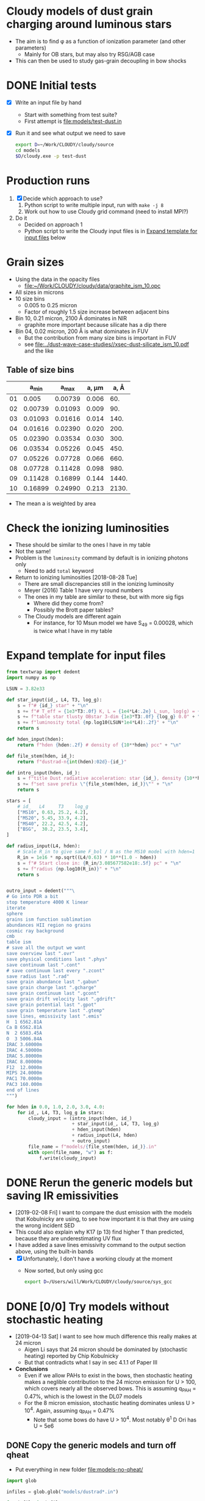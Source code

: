 * Cloudy models of dust grain charging around luminous stars
+ The aim is to find \phi as a function of ionization parameter (and other parameters)
  + Mainly for OB stars, but may also try RSG/AGB case
+ This can then be used to study gas-grain decoupling in bow shocks
* DONE Initial tests
CLOSED: [2018-03-16 Fri 10:55]
+ [X] Write an input file by hand
  + Start with something from test suite?
  + First attempt is [[file:models/test-dust.in]]
+ [X] Run it and see what output we need to save
  #+BEGIN_SRC sh :eval no
  export D=~/Work/CLOUDY/cloudy/source
  cd models
  $D/cloudy.exe -p test-dust
  #+END_SRC


* Production runs
1. [X] Decide which approach to use?
   1. Python script to write multiple input, run with ~make -j 8~
   2. Work out how to use Cloudy grid command (need to install MPI?)
2. Do it
   + Decided on approach 1
   + Python script to write the Cloudy input files is in [[id:E7E0D121-820E-470E-B39A-BDC77800E7FC][Expand template for input files]] below



* Grain sizes
+ Using the data in the opacity files
  + [[file:~/Work/CLOUDY/cloudy/data/graphite_ism_10.opc][file:~/Work/CLOUDY/cloudy/data/graphite_ism_10.opc]]
+ All sizes in microns
+ 10 size bins
  + 0.005 to 0.25 micron
  + Factor of roughly 1.5 size increase between adjacent bins
+ Bin 10, 0.21 micron, 2100 \AA dominates in NIR
  + graphite more important because silicate has a dip there
+ Bin 04, 0.02 micron, 200 \AA is what dominates in FUV
  + But the contribution from many size bins is important in FUV
  + see [[file:../dust-wave-case-studies//xsec-dust-silicate_ism_10.pdf]] and the like


** Table of size bins

|    |    a_min |    a_max | a, \mu{}m |  a, \AA |
|----+---------+---------+-------+-------|
| 01 |   0.005 | 0.00739 | 0.006 |   60. |
| 02 | 0.00739 | 0.01093 | 0.009 |   90. |
| 03 | 0.01093 | 0.01616 | 0.014 |  140. |
| 04 | 0.01616 | 0.02390 | 0.020 |  200. |
| 05 | 0.02390 | 0.03534 | 0.030 |  300. |
| 06 | 0.03534 | 0.05226 | 0.045 |  450. |
| 07 | 0.05226 | 0.07728 | 0.066 |  660. |
| 08 | 0.07728 | 0.11428 | 0.098 |  980. |
| 09 | 0.11428 | 0.16899 | 0.144 | 1440. |
| 10 | 0.16899 | 0.24990 | 0.213 | 2130. |
#+TBLFM: $3=1.478758 $-1 ;f5::$4=sqrt(0.5 ($2**2 + $3**2));f3::$5=10000*$-1::@3$2..@11$2=@-1$+1;f5

+ The mean a is weighted by area
* Check the ionizing luminosities
+ These should be similar to the ones I have in my table
+ Not the same!
+ Problem is the ~luminosity~ command by default is in ionizing photons only
  + Need to add ~total~ keyword
+ Return to ionizing luminosities [2018-08-28 Tue]
  + There are small discrepancies still in the ionizing luminosity
  + Meyer (2016) Table 1 have very round numbers
  + The ones in my table are similar to these, but with more sig figs
    + Where did they come from?
    + Possibly the Brott paper tables?
  + The Cloudy models are different again
    + For instance, for 10 Msun model we have S_49 = 0.00028, which is twice what I have in my table

* Expand template for input files
:PROPERTIES:
:ID:       E7E0D121-820E-470E-B39A-BDC77800E7FC
:END:
#+BEGIN_SRC python
  from textwrap import dedent
  import numpy as np

  LSUN = 3.82e33

  def star_input(id_, L4, T3, log_g):
      s = f"# {id_} star" + "\n"
      s += f"# T_eff = {1e3*T3:.0f} K, L = {1e4*L4:.2e} L_sun, log(g) = {log_g:.2f}" + "\n"
      s += f"table star tlusty OBstar 3-dim {1e3*T3:.0f} {log_g} 0.0" + "\n"
      s += f"luminosity total {np.log10(LSUN*1e4*L4):.2f}" + "\n"
      return s

  def hden_input(hden):
      return f"hden {hden:.2f} # density of {10**hden} pcc" + "\n"

  def file_stem(hden, id_):
      return f"dustrad-n{int(hden):02d}-{id_}" 

  def intro_input(hden, id_):
      s = f"title Dust radiative acceleration: star {id_}, density {10**hden} pcc" + "\n"
      s += f"set save prefix \"{file_stem(hden, id_)}\"" + "\n"
      return s

  stars = [
      # id_   L4     T3    log_g
      ["MS10", 0.63, 25.2, 4.2],
      ["MS20", 5.45, 33.9, 4.2],
      ["MS40", 22.2, 42.5, 4.2],
      ["BSG",  30.2, 23.5, 3.4],
  ]

  def radius_input(L4, hden):
      # Scale R_in to give same F_bol / N as the MS10 model with hden=1
      R_in = 1e16 * np.sqrt((L4/0.63) * 10**(1.0 - hden))
      s = f"# Start close in: {R_in/3.085677582e18:.5f} pc" + "\n"
      s += f"radius {np.log10(R_in)}" + "\n"
      return s


  outro_input = dedent("""\
  # Go into PDR a bit
  stop temperature 4000 K linear
  iterate
  sphere
  grains ism function sublimation
  abundances HII region no grains
  cosmic ray background
  cmb
  table ism 
  # save all the output we want
  save overview last ".ovr"
  save physical conditions last ".phys"
  save continuum last ".cont"
  # save continuum last every ".zcont"
  save radius last ".rad"
  save grain abundance last ".gabun"
  save grain charge last ".gcharge"
  save grain continuum last ".gcont"
  save grain drift velocity last ".gdrift"
  save grain potential last ".gpot"
  save grain temperature last ".gtemp"
  save lines, emissivity last ".emis"
  H  1 6562.81A
  Ca B 6562.81A
  N  2 6583.45A
  O  3 5006.84A
  IRAC 3.60000m
  IRAC 4.50000m
  IRAC 5.80000m
  IRAC 8.00000m
  F12  12.0000m
  MIPS 24.0000m
  PAC1 70.0000m
  PAC3 160.000m
  end of lines
  """)

  for hden in 0.0, 1.0, 2.0, 3.0, 4.0:
      for id_, L4, T3, log_g in stars:
          cloudy_input = (intro_input(hden, id_)
                          + star_input(id_, L4, T3, log_g)
                          + hden_input(hden)
                          + radius_input(L4, hden)
                          + outro_input)
          file_name = f"models/{file_stem(hden, id_)}.in"
          with open(file_name, "w") as f:
              f.write(cloudy_input)
#+END_SRC

#+RESULTS:
: None



* DONE Rerun the generic models but saving IR emissivities
CLOSED: [2019-02-11 Mon 15:51]
+ [2019-02-08 Fri] I want to compare the dust emission with the models that Kobulnicky are using, to see how important it is that they are using the wrong incident SED
+ This could also explain why K17 (p 13) find higher T than predicted, because they are underestimating UV flux
+ I have added a save lines emissivity command to the output section above, using the built-in bands
+ [X] Unfortunately, I don't have a working cloudy at the moment
  + Now sorted, but only using gcc
    #+BEGIN_SRC  sh
    export D=/Users/will/Work/CLOUDY/cloudy/source/sys_gcc 
    #+END_SRC    


* DONE [0/0] Try models without stochastic heating
CLOSED: [2019-04-15 Mon 18:40]
+ [2019-04-13 Sat] I want to see how much difference this really makes at 24 micron
  + Aigen Li says that 24 micron should be dominated by (stochastic heating) reported by Chip Kobulnicky
  + But that contradicts what I say in sec 4.1.1 of Paper III
+ *Conclusions*
  + Even if we allow PAHs to exist in the bows, then stochastic heating makes a neglible contribution to the 24 micron emission for U > 100, which covers nearly all the observed bows. This is assuming q_PAH = 0.47%, which is the lowest in the DL07 models
  + For the 8 micron emission, stochastic heating dominates unless  U > 10^4.  Again, assuming q_PAH = 0.47%
    + Note that some bows do have U > 10^4.  Most notably \theta^1 D Ori has U = 5e6

** DONE Copy the generic models and turn off qheat
CLOSED: [2019-04-13 Sat 19:05]
+ Put everything in new folder [[file:models-no-qheat/]]
#+BEGIN_SRC python :results silent
  import glob

  infiles = glob.glob("models/dustrad*.in")

  for infile in infiles:
      with open(infile) as f:
          s = f.read()
      # Change the grains command to turn off quantum heating
      s = s.replace(
          "grains ism function sublimation",
          "grains ism function sublimation no qheat",
      )
      with open(infile.replace("models/", "models-no-qheat/"), "w") as f:
          f.write(s)
#+END_SRC

#+BEGIN_SRC sh :results verbatim :exports both
ls -l models-no-qheat/*.in
#+END_SRC

#+RESULTS:
#+begin_example
-rw-r--r--  1 will  staff  1105 Apr 13 18:55 models-no-qheat/dustrad-n00-BSG.in
-rw-r--r--  1 will  staff  1094 Apr 13 18:55 models-no-qheat/dustrad-n00-MS10.in
-rw-r--r--  1 will  staff  1107 Apr 13 18:55 models-no-qheat/dustrad-n00-MS20.in
-rw-r--r--  1 will  staff  1107 Apr 13 18:55 models-no-qheat/dustrad-n00-MS40.in
-rw-r--r--  1 will  staff  1107 Apr 13 18:55 models-no-qheat/dustrad-n01-BSG.in
-rw-r--r--  1 will  staff  1096 Apr 13 18:55 models-no-qheat/dustrad-n01-MS10.in
-rw-r--r--  1 will  staff  1109 Apr 13 18:55 models-no-qheat/dustrad-n01-MS20.in
-rw-r--r--  1 will  staff  1109 Apr 13 18:55 models-no-qheat/dustrad-n01-MS40.in
-rw-r--r--  1 will  staff  1109 Apr 13 18:55 models-no-qheat/dustrad-n02-BSG.in
-rw-r--r--  1 will  staff  1098 Apr 13 18:55 models-no-qheat/dustrad-n02-MS10.in
-rw-r--r--  1 will  staff  1112 Apr 13 18:55 models-no-qheat/dustrad-n02-MS20.in
-rw-r--r--  1 will  staff  1111 Apr 13 18:55 models-no-qheat/dustrad-n02-MS40.in
-rw-r--r--  1 will  staff  1111 Apr 13 18:55 models-no-qheat/dustrad-n03-BSG.in
-rw-r--r--  1 will  staff  1100 Apr 13 18:55 models-no-qheat/dustrad-n03-MS10.in
-rw-r--r--  1 will  staff  1114 Apr 13 18:55 models-no-qheat/dustrad-n03-MS20.in
-rw-r--r--  1 will  staff  1114 Apr 13 18:55 models-no-qheat/dustrad-n03-MS40.in
-rw-r--r--  1 will  staff  1113 Apr 13 18:55 models-no-qheat/dustrad-n04-BSG.in
-rw-r--r--  1 will  staff  1102 Apr 13 18:55 models-no-qheat/dustrad-n04-MS10.in
-rw-r--r--  1 will  staff  1116 Apr 13 18:55 models-no-qheat/dustrad-n04-MS20.in
-rw-r--r--  1 will  staff  1116 Apr 13 18:55 models-no-qheat/dustrad-n04-MS40.in
#+end_example

** Do the same for models with added PAH grains
+ Folders [[file:models-pah/]] and [[file:models-pah-no-qheat/]]
#+BEGIN_SRC python :results silent
  import glob

  infiles = glob.glob("models/dustrad*.in")

  for infile in infiles:
      with open(infile) as f:
          s = f.read()

      # Add in PAH grains with constant abundance
      s = s.replace(
          "grains ism function sublimation",
          "\n".join(["grains ism function sublimation",
                     "grains PAH",
                     "set PAH constant"]))
      with open(infile.replace("models/", "models-pah/"), "w") as f:
          f.write(s)

      # Change both grains commands to turn off quantum heating
      for grain_cmd in "grains ism function sublimation", "grains PAH":
          s = s.replace(grain_cmd, grain_cmd + " no qheat")
      with open(infile.replace("models/", "models-pah-no-qheat/"), "w") as f:
          f.write(s)
#+END_SRC

** DONE Run the no-qheat models
CLOSED: [2019-04-13 Sat 22:59]
#+BEGIN_SRC sh :eval no
cd models-no-qheat
export D=~/Work/CLOUDY/cloudy/source/sys_gcc
make -j6
#+END_SRC

** Comparative timings
+ The models with ~no qheat~ are noticeably faster, but less than twice as fast
+ Average speedup factor = 7694.88/4502.76 = 1.71
#+BEGIN_SRC sh :results table
grep 'ExecTime(s)' models-no-qheat/dustrad*.out |cut -f 1,11 -d' '
#+END_SRC

#+RESULTS:
|---------------------------------------+---------|
| models-no-qheat/dustrad-n00-BSG.out:  |  160.74 |
| models-no-qheat/dustrad-n00-MS10.out: |  165.55 |
| models-no-qheat/dustrad-n00-MS20.out: |  227.74 |
| models-no-qheat/dustrad-n00-MS40.out: |  274.11 |
| models-no-qheat/dustrad-n01-BSG.out:  |  158.15 |
| models-no-qheat/dustrad-n01-MS10.out: |   161.9 |
| models-no-qheat/dustrad-n01-MS20.out: |   270.1 |
| models-no-qheat/dustrad-n01-MS40.out: |  311.88 |
| models-no-qheat/dustrad-n02-BSG.out:  |  199.27 |
| models-no-qheat/dustrad-n02-MS10.out: |  205.32 |
| models-no-qheat/dustrad-n02-MS20.out: |  279.47 |
| models-no-qheat/dustrad-n02-MS40.out: |  309.77 |
| models-no-qheat/dustrad-n03-BSG.out:  |   188.6 |
| models-no-qheat/dustrad-n03-MS10.out: |   195.7 |
| models-no-qheat/dustrad-n03-MS20.out: |  268.22 |
| models-no-qheat/dustrad-n03-MS40.out: |  282.97 |
| models-no-qheat/dustrad-n04-BSG.out:  |  193.87 |
| models-no-qheat/dustrad-n04-MS10.out: |  190.01 |
| models-no-qheat/dustrad-n04-MS20.out: |  223.46 |
| models-no-qheat/dustrad-n04-MS40.out: |  235.93 |
|---------------------------------------+---------|
|                                       | 4502.76 |
#+TBLFM: @21$2=vsum(@I..@II)

#+BEGIN_SRC sh :results table
grep 'ExecTime(s)' models/dustrad*.out |cut -f 1,11 -d' '
#+END_SRC

#+RESULTS:
|------------------------------+---------|
| models/dustrad-n00-BSG.out:  |  236.17 |
| models/dustrad-n00-MS10.out: |  249.66 |
| models/dustrad-n00-MS20.out: |  353.36 |
| models/dustrad-n00-MS40.out: |   440.9 |
| models/dustrad-n01-BSG.out:  |  226.82 |
| models/dustrad-n01-MS10.out: |  234.51 |
| models/dustrad-n01-MS20.out: |  384.26 |
| models/dustrad-n01-MS40.out: |  465.55 |
| models/dustrad-n02-BSG.out:  |  265.22 |
| models/dustrad-n02-MS10.out: |  275.79 |
| models/dustrad-n02-MS20.out: |  405.35 |
| models/dustrad-n02-MS40.out: |   523.9 |
| models/dustrad-n03-BSG.out:  |  278.17 |
| models/dustrad-n03-MS10.out: |   288.9 |
| models/dustrad-n03-MS20.out: |  455.45 |
| models/dustrad-n03-MS40.out: |  551.47 |
| models/dustrad-n04-BSG.out:  |   274.5 |
| models/dustrad-n04-MS10.out: |  284.98 |
| models/dustrad-n04-MS20.out: |  448.18 |
| models/dustrad-n04-MS40.out: | 1051.74 |
|------------------------------+---------|
|                              | 7694.88 |
#+TBLFM: @21$2=vsum(@I..@II)




** DONE Look at the 70 and 24 micron emissivity
CLOSED: [2019-04-14 Sun 23:00]
+ Compare with the models with qheat off and on
+ I did this originally in [[id:EDB6BD6B-0BBE-4EDF-B781-416487E6801C][Grain emissivity versus U]] below
  + These are based on the programs there
+ Summary combination figure
  [[file:j8-24-70-no-qheat-combo.jpg]]
+ First I do 70 micron
  + No-qheat models are shown with dashed lines
  + Very slight differences for U < 1, but otherwise identical
  + Not a surprise

#+name: no-qheat-j70-vs-U-plot
#+BEGIN_SRC python :return pltfile :results file :exports both
  import numpy as np
  from matplotlib import pyplot as plt
  import seaborn as sns
  from astropy.table import Table
  from astropy import units as u
  from astropy.constants import k_B
  from cloudytab import CloudyModel

  pltfile = f'no-qheat-j70-vs-U.pdf'
  sns.set_color_codes("bright")
  fig, ax = plt.subplots(figsize=(4,4))

  F_habing = 1.6e-3
  F_mathis = 0.0217
  light_speed = 2.99792458e10
  kB = 1.3806503e-16
  bandwidth70 = 1.2491e12 
  Jy = 1e-23
  stars = [
      ["MS10", 0.63, 'Purples_d'   ],
      ["MS20", 5.45, 'Oranges_d'],
      ["MS40", 22.2, 'Blues_d'  ],
      ["BSG", 30.2,  'Greens_d' ]
  ]

  denids = [f"n0{_}" for _ in range(5)]

  # Data from Draine:2007a
  DL07tab = Table.read('DL07-data/emissivities.fits')

  for star, L4, cmap in stars:
      L = 1e4*3.82e33*L4
      cols = sns.color_palette(cmap, n_colors=len(denids))
      for denid, col in zip(denids, cols):
          # Read model 
          prefix = f"dustrad-{denid}-{star}"
          try:
              mqh = CloudyModel(f'models-pah/{prefix}')
              mnoqh = CloudyModel(f'models-pah-no-qheat/{prefix}')
          except:
              continue

          for m, ls in [mqh, '-'], [mnoqh, '--']:
              R = m.data['rad']['radius']
              F = L / (4*np.pi*R**2)
              U = F / F_mathis
              hden = m.data['ovr']['hden']
              eden = m.data['ovr']['eden']
              Te = m.data['ovr']['Te']
              Pgas = (hden + eden)*kB*Te
              U[eden < 0.5*hden] = np.nan
              j70 = m.data['emis']['PAC1 70.0000m'] / (4*np.pi*hden*bandwidth70*Jy)
              ax.plot(U, j70, alpha=0.8, ls=ls, lw=1, color=col)

  ax.plot(DL07tab['U']/8.0, DL07tab['70'], '.', alpha=0.5, color='r')
  ax.set(
      yscale='log',
      xscale='log',
      xlabel=r'Radiation field: $U = L_*\, /\, (4 \pi \,R^{2} \, c \, u_{\mathrm{MMP83}})$',
      ylabel=r'Emissivity at 70 $\mu$m: $j_\nu$   [Jy cm$^{2}$ sr$^{-1}$ H$^{-1}$]',
      #xlim=[1.0, 1.e6],
  )

  sns.despine()
  fig.tight_layout()
  fig.savefig(pltfile)

#+END_SRC

#+RESULTS: no-qheat-j70-vs-U-plot
[[file:no-qheat-j70-vs-U.pdf]]


#+name: no-qheat-j24-vs-U-plot
#+BEGIN_SRC python :return pltfile :results file :exports both
  import numpy as np
  from matplotlib import pyplot as plt
  import seaborn as sns
  from astropy.table import Table
  from astropy import units as u
  from astropy.constants import k_B
  from cloudytab import CloudyModel

  pltfile = f'no-qheat-j24-vs-U.pdf'
  sns.set_color_codes("bright")
  fig, ax = plt.subplots(figsize=(4,4))

  F_habing = 1.6e-3
  F_mathis = 0.0217
  light_speed = 2.99792458e10
  kB = 1.3806503e-16
  bandwidth24 = 2.927e12
  Jy = 1e-23
  stars = [
      ["MS10", 0.63, 'Purples_d'   ],
      ["MS20", 5.45, 'Oranges_d'],
      ["MS40", 22.2, 'Blues_d'  ],
      ["BSG", 30.2,  'Greens_d' ]
  ]

  denids = [f"n0{_}" for _ in range(5)]

  # Data from Draine:2007a
  DL07tab = Table.read('DL07-data/emissivities.fits')

  for star, L4, cmap in stars:
      L = 1e4*3.82e33*L4
      cols = sns.color_palette(cmap, n_colors=len(denids))
      for denid, col in zip(denids, cols):
          # Read model 
          prefix = f"dustrad-{denid}-{star}"
          try:
              mqh = CloudyModel(f'models-pah/{prefix}')
              mnoqh = CloudyModel(f'models-pah-no-qheat/{prefix}')
          except:
              continue

          for m, ls in [mqh, '-'], [mnoqh, '--']:
              R = m.data['rad']['radius']
              F = L / (4*np.pi*R**2)
              U = F / F_mathis
              hden = m.data['ovr']['hden']
              eden = m.data['ovr']['eden']
              Te = m.data['ovr']['Te']
              Pgas = (hden + eden)*kB*Te
              U[eden < 0.5*hden] = np.nan
              j24 = m.data['emis']['MIPS 24.0000m'] / (4*np.pi*hden*bandwidth24*Jy)
              ax.plot(U, j24, alpha=0.8, ls=ls, lw=1, color=col)

  ax.plot(DL07tab['U']/8.0, DL07tab['24'], '.', alpha=0.5, color='r')
  ax.set(
      yscale='log',
      xscale='log',
      xlabel=r'Radiation field: $U = L_*\, /\, (4 \pi \,R^{2} \, c \, u_{\mathrm{MMP83}})$',
      ylabel=r'Emissivity at 24 $\mu$m: $j_\nu$   [Jy cm$^{2}$ sr$^{-1}$ H$^{-1}$]',
      #xlim=[1.0, 1.e6],
  )

  sns.despine()
  fig.tight_layout()
  fig.savefig(pltfile)

#+END_SRC

#+RESULTS: no-qheat-j24-vs-U-plot
[[file:no-qheat-j24-vs-U.pdf]]


#+name: no-qheat-j8-vs-U-plot
#+BEGIN_SRC python :return pltfile :results file :exports both
  import numpy as np
  from matplotlib import pyplot as plt
  import seaborn as sns
  from astropy.table import Table
  from astropy import units as u
  from astropy.constants import k_B
  from cloudytab import CloudyModel

  pltfile = f'no-qheat-j8-vs-U.pdf'
  sns.set_color_codes("bright")
  fig, ax = plt.subplots(figsize=(4,4))

  F_habing = 1.6e-3
  F_mathis = 0.0217
  light_speed = 2.99792458e10
  kB = 1.3806503e-16
  bandwidth8 = 1.3886e13 
  Jy = 1e-23
  stars = [
      ["MS10", 0.63, 'Purples_d'   ],
      ["MS20", 5.45, 'Oranges_d'],
      ["MS40", 22.2, 'Blues_d'  ],
      ["BSG", 30.2,  'Greens_d' ]
  ]

  denids = [f"n0{_}" for _ in range(5)]

  # Data from Draine:2007a
  DL07tab = Table.read('DL07-data/emissivities.fits')

  for star, L4, cmap in stars:
      L = 1e4*3.82e33*L4
      cols = sns.color_palette(cmap, n_colors=len(denids))
      for denid, col in zip(denids, cols):
          # Read model 
          prefix = f"dustrad-{denid}-{star}"
          try:
              mqh = CloudyModel(f'models-pah/{prefix}')
              mnoqh = CloudyModel(f'models-pah-no-qheat/{prefix}')
          except:
              continue

          for m, ls in [mqh, '-'], [mnoqh, '--']:
              R = m.data['rad']['radius']
              F = L / (4*np.pi*R**2)
              U = F / F_mathis
              hden = m.data['ovr']['hden']
              eden = m.data['ovr']['eden']
              Te = m.data['ovr']['Te']
              Pgas = (hden + eden)*kB*Te
              U[eden < 0.5*hden] = np.nan
              j8 = m.data['emis']['IRAC 8.00000m'] / (4*np.pi*hden*bandwidth8*Jy)
              ax.plot(U, j8, alpha=0.8, ls=ls, lw=1, color=col)

  #ax.plot(DL07tab['U'], DL07tab['8'], '.', alpha=0.5, color='k')
  ax.plot(DL07tab['U']/8.0, DL07tab['8'], '.', alpha=0.5, color='r')
  ax.set(
      yscale='log',
      xscale='log',
      xlabel=r'Radiation field: $U = L_*\, /\, (4 \pi \,R^{2} \, c \, u_{\mathrm{MMP83}})$',
      ylabel=r'Emissivity at 8 $\mu$m: $j_\nu$   [Jy cm$^{2}$ sr$^{-1}$ H$^{-1}$]',
      #xlim=[1.0, 1.e6],
  )

  sns.despine()
  fig.tight_layout()
  fig.savefig(pltfile)

#+END_SRC

#+RESULTS: no-qheat-j8-vs-U-plot
[[file:no-qheat-j8-vs-U.pdf]]


*** Different regimes of Planck function for j_70
+ At fixed wavelength, emissivity is proportional to B_\nu(T)
+ B_\nu has peak at 5.879e10 (T/K) Hz => \lambda = (5100 / T) \micro{}m
  + Note that this is 1.7 times longer wavelength than the peak in B_\lambda
+ So Planck peak is at 70 \micro{}m when T = 5100/70 = 72.9 K
  + From Fig 3 of Paper III, this is when U ~ 1e3


** Comparison between PAH model in Cloudy and in DL07
+ Default Cloudy PAH grains is in 10 size bins
  + Described in Abel:2008a sec 3.1.3
  + Abundance goes as a^-3.5
  + From 30 to 500 carbon atoms
    + That is about 0.4 to 1.0 nm
  + Total carbon atom abundance in PAHs is n_C/n_H = 3e-6
+ Note that Cloudy ISM grain mixture has smallest bin that starts at 5 nm
  + Therefore there are no grains from 1 to 5 nm
  + This is going to be important at 24 micron because From Fig 14 of Draine:2001a, it is the biggest PAH molecules that emit most there (e.g., the C_4000 H_1000 grain in the figure)
  + Also, Fig 6 of DL07 shows that for \lambda > 12 \micro{}m it is grains with a > 10 \AA = 1 nm that dominate the emission
+ PAH grains in DL07
  + We are using the ~MW3.1_00~ models, which have q_PAH = 0.47%
    + See [[file:DL07-data/README.txt]]
    + q_PAH is "the fraction of the total dust mass that is contributed by PAH particles containing < 1000 C atoms"
+ Try and find equivalent q_PAH for Cloudy models
  + graphite grains
    + [[file:~/Work/CLOUDY/cloudy/data/graphite_ism_10.opc][graphite_ism_10.opc]]
    + Material density 2.26 g/cm^3
    + Total grain volume 2.456864e-27 cm^3/H
    + Atomic weight of Carbon: 12.01078 amu
    + => Carbon abundance in grains = 2.26 2.456864e-27 / 12.01078 amu = 2.784e-4
    + Cross-check: this should be the same as "depletion efficiency" times "abundance of grain molecule at max depletion"
      + 4.800000e-04 5.800000e-01 = 2.784e-4 /Exactly the same/
    + I was going to compare that with the PAH carbon abundance n_C/n_H = 3e-6 from above, but I realised I need to add in silicates too
    + It would actually be asier to just stick with masses
  + PAH grains
    + [[file:~/Work/CLOUDY/cloudy/data/pah1_ab08_10.opc][pah1_ab08_10.opc]]
    + Density: 1.80 g/cm^3
    + Total volume: 3.300793e-29 cm^3/H
  + Silicate grains
    + [[file:~/Work/CLOUDY/cloudy/data/silicate_ism_10.opc][silicate_ism_10.opc]]
    + Density: 3.30 g/cm^3
    + Total volume: 2.842704e-27 cm^3/H
  + PAH mass fraction
    + q_PAH = m(PAH) / (m(PAH) + m(graphite) + m(silicate))
    + 1.80 3.300793e-29 / (1.80 3.300793e-29 + 2.26 2.456864e-27 + 3.30 2.842704e-27)
    + => q_PAH = 3.96284052387e-3 = 0.40%
    + This is similar to DL07 value, but slightly smaller



* Cloudy models with the interstellar radiation field
:PROPERTIES:
:ID:       DB79C401-5967-46B1-B0B0-0AAB3F4C9B4A
:END:
+ [2019-04-15 Mon] Suggested by Chip Kobulnicky
+ Adapt the stellar models [[id:E7E0D121-820E-470E-B39A-BDC77800E7FC][above]] but using ~table ism extinguish~
+ Luminosity is set to 1e6 Lsun in range 0.0114 \to 1.0 Rydberg, which is 912 \AA to 8 \micro{}m
+ This means that ionization parameter is 14700 / R^2 with R in pc
  + So to cover U = 0.1 \to 1e6, we need R = 0.121 \to 380 pc

#+BEGIN_SRC python
  from textwrap import dedent
  import numpy as np

  LSUN = 3.82e33

  def isrf_input(L4=100.0):
      s = f"# MMP83 interstellar radiation field, L = {1e4*L4:.2e} Lsun" + "\n"
      s += f"table sed \"isrf_mmp1983.sed\"" + "\n"
      s += f"luminosity {np.log10(LSUN*1e4*L4):.2f} range 0.0114 1.0" + "\n"
      return s

  def hden_input(hden):
      return f"hden {hden:.2f} # density of {10**hden} pcc" + "\n"

  def file_stem(hden, id_):
      return f"dustrad-n{int(hden):02d}-{id_}" 

  def intro_input(hden, id_):
      s = f"title Dust radiative acceleration: star {id_}, density {10**hden} pcc" + "\n"
      s += f"set save prefix \"{file_stem(hden, id_)}\"" + "\n"
      return s

  def radius_input(L4, hden):
      # Scale R_in to give U = 1e9
      R_in_pc = 0.121
      R_out_pc = 380.0
      s = f"# Start close in: {R_in_pc:.3f} pc" + "\n"
      s += f"radius {np.log10(3.085677582e18*R_in_pc)}" + "\n"
      s += f"stop radius {np.log10(3.085677582e18*R_out_pc)}" + "\n"
      return s


  outro_input = dedent("""\
  # We stop on radius, so make sure not on T
  stop temperature 4 K linear
  iterate
  sphere
  grains ism function sublimation
  abundances HII region no grains
  cosmic ray background
  cmb
  # save all the output we want
  save overview last ".ovr"
  save physical conditions last ".phys"
  save continuum last ".cont"
  # save continuum last every ".zcont"
  save radius last ".rad"
  save grain abundance last ".gabun"
  save grain charge last ".gcharge"
  save grain continuum last ".gcont"
  save grain drift velocity last ".gdrift"
  save grain potential last ".gpot"
  save grain temperature last ".gtemp"
  save lines, emissivity last ".emis"
  H  1 6562.81A
  Ca B 6562.81A
  N  2 6583.45A
  O  3 5006.84A
  IRAC 3.60000m
  IRAC 4.50000m
  IRAC 5.80000m
  IRAC 8.00000m
  F12  12.0000m
  MIPS 24.0000m
  PAC1 70.0000m
  PAC3 160.000m
  end of lines
  """)

  id_ = "isrf"
  for hden in [0.0]:
      for L4 in [100.0]:
          cloudy_input = (intro_input(hden, id_)
                          + isrf_input(L4)
                          + hden_input(hden)
                          + radius_input(L4, hden)
                          + outro_input)
          file_name = f"models-isrf/{file_stem(hden, id_)}.in"
          with open(file_name, "w") as f:
              f.write(cloudy_input)
#+END_SRC

#+RESULTS:
: None

* New Cloudy runs for particular objects
+ [2018-11-04 Sun] Try and reproduce the SEDs of the potential bow wave candidates
+ See 


** LP Ori
+ Originally I had:
  + B1.5V
  + T = 23000 K
  + L = 5600 Lsun
+ But Alecian:2013a do a detailed spectral fit and find
  + T = 20,000 +/- 1000 K
  + V = 8.46
  + (B - V) = 0.09
    + Intrinsic (B - V)_0 = 0.25?
  + A_V = 1.55
    + They got that from assuming R_V = 5
      + But M42 foreground dust is generally held to have R_V = 5.5
      + Which would give A_V = 1.705 +/- 0.155
    + => V_0 = 6.91
      + Or V_0 = 6.755 +/- 0.155 with R_V = 5.5 +/- 0.5
  + Assume D = 375 +/- 30 pc
    + But 410 +/- 10 pc would be better
    + That would make 20% difference to luminosity
    + Distance modulus 5 log D - 5 = 8.064 +/- 0.053
  + From Malagnini:1986a Fig 5 and Table 4
    + @ 20,000 +/- 1000 K, BC = -1.96 +/- 0.1
    + => m_bol = 6.755 +/- 0.155 - 1.96 +/- 0.1 = 4.795 +/- 0.18 
    + => M_bol = 4.795 +/- 0.18  - 8.064 +/- 0.053 = -3.269 +/- 0.188
  + Sun's bolometric magnitude is 4.74
    + L/Lsun = 10**(0.4 (4.74 + 3.269 +/- 0.188)) = 1600 +/- 300
  + This is pretty much identical to what Alecian:2013a have in their Table 2
    + log L/Lsun = 3.22 +/- 0.07 => L/Lsun = 1660 +/- 270


*** LP Ori cloudy models
:PROPERTIES:
:header-args:python: :noweb yes
:END:
+ We think the shell is neutral, so we need to go deeper than previously
+ We can try the ~constant pressure set LOGVALUE~ option to Cloudy
  + ~LOGVALUE~ is log_10 P/k at illuminated face in units of cm^-3 K
  + Density still needs to be set, but it is only used in initial thermal solution, then discarded
  + This includes radiative acceleration in the pressure balance, so it should automatically produce a radiation-pressurized shell
+ The question is, whether to try and include the internal ionized zone that is seen in H\alpha
  + To start with, we won't
+ We know that column is optical depth of 0.2 to 0.3 in FUV and optical
  + N = 0.3 / m \kappa = 1.38e21 / \kappa_100
+ Maybe easiest option is to set density as 20 times lower than our estimate for the neutral density
  + So this would be 1e4
+ We use Orion grains
#+BEGIN_SRC python
  from textwrap import dedent
  import numpy as np

  LSUN = 3.82e33

  def star_input(id_, L4, T3, log_g):
      s = f"# {id_} star" + "\n"
      s += f"# T_eff = {1e3*T3:.0f} K, L = {1e4*L4:.2e} L_sun, log(g) = {log_g:.2f}" + "\n"
      s += f"table star tlusty OBstar 3-dim {1e3*T3:.0f} {log_g} 0.0" + "\n"
      s += f"luminosity total {np.log10(LSUN*1e4*L4):.2f}" + "\n"
      return s

  def hden_input(hden):
      s = f"hden {hden:.2f} # density of {10**hden} pcc" + "\n"
      s += "constant pressure" + "\n"
      s += "stop AV 0.3" + "\n"
      s += "stop temperature 100 K linear" + "\n"
      return s

  def file_stem(hden, R_pc, id_):
      return f"shell-R{int(1000*R_pc):03d}-n{int(10*hden):02d}-{id_}" 

  def intro_input(hden, R_pc, id_):
      s = f"title Dusty shell: star {id_}, R_in = {R_pc} pc, density {10**hden} pcc" + "\n"
      s += f"set save prefix \"{file_stem(hden, R_pc, id_)}\"" + "\n"
      return s

  stars = [
      # id_   L4     T3    log_g
      ["LP_Ori", 0.16, 20.0, 4.0],
  ]

  def radius_input(R_pc):
      R_in = 3.085677582e18*R_pc
      s = f"# Start at LP Ori inner radius: {R_pc:.5f} pc" + "\n"
      s += f"radius {np.log10(R_in)}" + "\n"
      return s


  outro_input = dedent("""\
  iterate
  grains orion function sublimation
  abundances HII region no grains
  cosmic ray background
  cmb
  table ism 
  # save all the output we want
  save overview last ".ovr"
  save physical conditions last ".phys"
  save continuum last ".cont"
  # save continuum last every ".zcont"
  save radius last ".rad"
  save grain abundance last ".gabun"
  save grain charge last ".gcharge"
  save grain continuum last ".gcont"
  save grain drift velocity last ".gdrift"
  save grain potential last ".gpot"
  save grain temperature last ".gtemp"
  """)

  for R_pc, hden in [
          [0.01, 3.5], [0.01, 4.0], [0.01, 4.5],
          [0.005, 3.0], [0.003, 2.5]
  ]:
      for id_, L4, T3, log_g in stars:
          cloudy_input = (intro_input(hden, R_pc, id_)
                          + star_input(id_, L4, T3, log_g)
                          + hden_input(hden)
                          + radius_input(R_pc)
                          + outro_input)
          file_name = f"models/{file_stem(hden, R_pc, id_)}.in"
          with open(file_name, "w") as f:
              f.write(cloudy_input)

#+END_SRC

#+RESULTS:
: None

+ So we have some models that start at 0.01 pc, and some that start at smaller radii
  + But we want them all to get to the right density in the shell
+ New models, with some tweaks
  - [X] Add a hotter star
  - [X] Add PAHs
    : grains PAH
    + By default, this is just in atomic H zone (we have no H_2 so that doesn't matter)
  - [X] Try and save some emissivity profiles
    + All line labels are saved in [[file:models/cloudy-line-labels.dat]]
    + This includes continuum bands
  - [X] Refine the densities, so they all have shell at the same radius
    - We have a few models that all end up with the shell at 0.01 pc
      - ~R003-n29-LP_Ori20~, ~R005-n30-LP_Ori20~, ~R001-n25-LP_Ori22~
      - The last one is with a hotter star and has a higher ionized density, but identical neutral shell density

#+name: lp-ori-cloudy-functions
#+BEGIN_SRC python

  from textwrap import dedent
  import numpy as np

  LSUN = 3.82e33

  def star_input(id_, L4, T3, log_g):
      s = f"# {id_} star" + "\n"
      s += f"# T_eff = {1e3*T3:.0f} K, L = {1e4*L4:.2e} L_sun, log(g) = {log_g:.2f}" + "\n"
      s += f"table star tlusty OBstar 3-dim {1e3*T3:.0f} {log_g} 0.0" + "\n"
      s += f"luminosity total {np.log10(LSUN*1e4*L4):.2f}" + "\n"
      return s

  def hden_input(hden, AV=0.3):
      s = f"hden {hden:.2f} # density of {10**hden} pcc" + "\n"
      s += "constant pressure" + "\n"
      s += f"stop AV {AV:.2f}" + "\n"
      s += "stop temperature 10 K linear" + "\n"
      s += "iterate" + "\n"
      return s

  def file_stem(hden, R_pc, id_, extra=""):
      """Construct file name from radius, density and star id"""
      return f"shell-R{int(1000*R_pc):03d}-n{int(10*hden):02d}-{id_}" + extra

  def intro_input(hden, R_pc, id_, extra=""):
      s = f"title Dusty shell: star {id_}, R_in = {R_pc} pc, density {10**hden} pcc" + "\n"
      s += f"set save prefix \"{file_stem(hden, R_pc, id_, extra)}\"" + "\n"
      return s

  def radius_input(R_pc):
      R_in = 3.085677582e18*R_pc
      s = f"# Start at LP Ori inner radius: {R_pc:.5f} pc" + "\n"
      s += f"radius {np.log10(R_in)}" + "\n"
      return s

  def magnetic_input(hden, hden1=3.0, vA=2.0, gamma_m=4.0/3.0):
      """
      Set B field at illuminated face (where n = 10**`hden`) so that
      Alfven speed is `vA` km/s for typical densities 10**`hden1`,
      assuming Pmag ~ rho**`gamma_m`
      """
      m = 1.3*1.67262158e-24
      # This should give 33 micro G for vA=2 and hden1=3
      B1 = np.sqrt(4*np.pi*m*10**hden1)*vA*1.0e5
      B0 = B1*10**(0.5*gamma_m*(hden - hden1))
      s = dedent(f"""\
           # Magnetic field of {1e6*B0:.3f} microG to give Alfven speed
           # of {vA:.3f} km/s for density of {10**hden1} pcc
           """)
      s += f"magnetic field, log(B) = {np.log10(B0):.3f}, tangled {gamma_m:.5f}" + "\n"
      # s += "# turbulence equipartition" + "\n"
      return s

  extra_input = dedent("""\
  cosmic ray background
  cmb
  table ism 
  """)

  save_input = dedent("""\
  # save all the output we want
  save overview last ".ovr"
  save pressure last ".pre"
  save physical conditions last ".phys"
  save continuum last ".cont"
  # save continuum last every ".zcont"
  save radius last ".rad"
  save grain abundance last ".gabun"
  save grain charge last ".gcharge"
  save grain continuum last ".gcont"
  save grain drift velocity last ".gdrift"
  save grain potential last ".gpot"
  save grain temperature last ".gtemp"
  save lines, emissivity last ".emis"
  H  1 6562.81A
  Ca B 6562.81A
  N  2 6583.45A
  O  3 5006.84A
  IRAC 3.60000m
  IRAC 4.50000m
  IRAC 5.80000m
  IRAC 8.00000m
  F12  12.0000m
  F25  25.0000m
  PAC1 70.0000m
  PAC3 160.000m
  end of lines
  """)

  dust_input = dedent("""\
  grains orion function sublimation
  grains PAH
  abundances HII region no grains
  """)

  outro_input = extra_input + dust_input + save_input
#+END_SRC

#+BEGIN_SRC python
  <<lp-ori-cloudy-functions>>

  stars = [
      # id_   L4     T3    log_g
      ["LP_Ori20", 0.16, 20.0, 4.0],
      ["LP_Ori22", 0.16, 22.0, 4.0],
  ]

  for R_pc, hden in [
          [0.005, 3.0], [0.003, 2.9], [0.001, 2.5],
  ]:
      for id_, L4, T3, log_g in stars:
          cloudy_input = (intro_input(hden, R_pc, id_)
                          + star_input(id_, L4, T3, log_g)
                          + hden_input(hden)
                          + radius_input(R_pc)
                          + outro_input)
          file_name = f"models/{file_stem(hden, R_pc, id_)}.in"
          with open(file_name, "w") as f:
              f.write(cloudy_input)

#+END_SRC

#+RESULTS:
: None

Finally, try different shell thickness

#+BEGIN_SRC python
  <<lp-ori-cloudy-functions>>

  stars = [
      # id_   L4     T3    log_g
      ["LP_Ori20thick", 0.16, 20.0, 4.0],
      ["LP_Ori22thick", 0.16, 22.0, 4.0],
  ]

  for R_pc, hden in [
          [0.005, 3.0], [0.003, 2.9], [0.001, 2.5],
  ]:
      for id_, L4, T3, log_g in stars:
          cloudy_input = (intro_input(hden, R_pc, id_)
                          + star_input(id_, L4, T3, log_g)
                          + hden_input(hden, 0.5)
                          + radius_input(R_pc)
                          + outro_input)
          file_name = f"models/{file_stem(hden, R_pc, id_)}.in"
          with open(file_name, "w") as f:
              f.write(cloudy_input)

#+END_SRC

#+RESULTS:
: None

+ And lower dust opacity too
  + We need to put down the stopping temperature, since it gets to 100 K very soon in the PDR
  + Also ditch the hotter star
  + And compensate for less of a radiation-pressure hole in the low-radius model

#+BEGIN_SRC python
  <<lp-ori-cloudy-functions>>

  stars = [
      # id_   L4     T3    log_g
      ["LP_Ori20lowZ", 0.16, 20.0, 4.0],
  ]

  # Multiply all grain component abundances by 0.1
  grain_commands = [_ for _ in outro_input.split("\n") if _.startswith("grains")]
  for cmd in grain_commands:
      outro_input = outro_input.replace(cmd, cmd + " 0.1")

  for R_pc, hden in [
          [0.005, 3.0], [0.003, 2.9], [0.001, 2.8],
  ]:
      for id_, L4, T3, log_g in stars:
          cloudy_input = (intro_input(hden, R_pc, id_)
                          + star_input(id_, L4, T3, log_g)
                          + hden_input(hden)
                          + radius_input(R_pc)
                          + outro_input)
          file_name = f"models/{file_stem(hden, R_pc, id_)}.in"
          with open(file_name, "w") as f:
              f.write(cloudy_input)

#+END_SRC

#+RESULTS:
: None

+ And add a magnetic field with \gamma = 4/3 

#+BEGIN_SRC python
  <<lp-ori-cloudy-functions>>

  stars = [
      # id_   L4     T3    log_g
      ["LP_Ori20B", 0.16, 20.0, 4.0],
  ]

  for R_pc, hden in [
          [0.005, 3.0], [0.003, 2.9], [0.001, 2.8],
  ]:
      for id_, L4, T3, log_g in stars:
          cloudy_input = (intro_input(hden, R_pc, id_)
                          + star_input(id_, L4, T3, log_g)
                          + hden_input(hden)
                          + magnetic_input(hden)
                          + radius_input(R_pc)
                          + outro_input)
          file_name = f"models/{file_stem(hden, R_pc, id_)}.in"
          with open(file_name, "w") as f:
              f.write(cloudy_input)

#+END_SRC

#+RESULTS:
: None

+ That makes a shell that is too thick, so try again with magnetic \gamma = 1, which corresponds to constant Alfvén speed
  + For some reason \gamma = 1 is not allowed by Cloudy, so use \gamma = 1.001
  + Also remove the turbulence and fix the density of the low radius model

#+BEGIN_SRC python
  <<lp-ori-cloudy-functions>>
  stars = [
      # id_   L4     T3    log_g
      ["LP_Ori20BB", 0.16, 20.0, 4.0],
  ]

  for R_pc, hden in [
          [0.005, 3.0], [0.003, 2.9],
          [0.001, 2.3],
  ]:
      for id_, L4, T3, log_g in stars:
          cloudy_input = (intro_input(hden, R_pc, id_)
                          + star_input(id_, L4, T3, log_g)
                          + hden_input(hden)
                          + magnetic_input(hden, vA=2.0, gamma_m=1.001)
                          + radius_input(R_pc)
                          + outro_input)
          file_name = f"models/{file_stem(hden, R_pc, id_)}.in"
          with open(file_name, "w") as f:
              f.write(cloudy_input)

#+END_SRC

#+RESULTS:
: None

And one final model where we go to A_V = 1.7 just to get the extinguished incident spectrum

#+BEGIN_SRC python
  <<lp-ori-cloudy-functions>>
  stars = [
      # id_   L4     T3    log_g
      ["LP_Ori20AV", 0.16, 20.0, 4.0],
  ]

  for R_pc, hden in [
          [0.001, 2.3],
  ]:
      for id_, L4, T3, log_g in stars:
          cloudy_input = (intro_input(hden, R_pc, id_)
                          + star_input(id_, L4, T3, log_g)
                          + hden_input(hden, 1.7)
                          + magnetic_input(hden, vA=2.0, gamma_m=1.001)
                          + radius_input(R_pc)
                          + outro_input)
          file_name = f"models/{file_stem(hden, R_pc, id_)}.in"
          with open(file_name, "w") as f:
              f.write(cloudy_input)

#+END_SRC

#+RESULTS:
: None

Still another: combo model with increased thickness (A_V = 0.5), reduced dust cross section, and magnetic field

#+BEGIN_SRC python
  <<lp-ori-cloudy-functions>>
  stars = [
      # id_   L4     T3    log_g
      ["LP_Ori20BZ5", 0.16, 20.0, 4.0],
  ]

  # Multiply all grain component abundances by 0.1
  grain_commands = [_ for _ in outro_input.split("\n") if _.startswith("grains")]
  for cmd in grain_commands:
      outro_input = outro_input.replace(cmd, cmd + " 0.1")

  for R_pc, hden in [
          [0.001, 2.8],
  ]:
      for id_, L4, T3, log_g in stars:
          cloudy_input = (intro_input(hden, R_pc, id_)
                          + star_input(id_, L4, T3, log_g)
                          + hden_input(hden, 0.5)
                          + magnetic_input(hden, vA=2.0, gamma_m=1.001)
                          + radius_input(R_pc)
                          + outro_input)
          file_name = f"models/{file_stem(hden, R_pc, id_)}.in"
          with open(file_name, "w") as f:
              f.write(cloudy_input)

#+END_SRC

#+RESULTS:
: None

And one with increased thickness and B field, but normal dust

#+BEGIN_SRC python
  <<lp-ori-cloudy-functions>>
  stars = [
      # id_   L4     T3    log_g
      ["LP_Ori20BB5", 0.16, 20.0, 4.0],
  ]

  for R_pc, hden in [
          [0.001, 2.5],
  ]:
      for id_, L4, T3, log_g in stars:
          cloudy_input = (intro_input(hden, R_pc, id_)
                          + star_input(id_, L4, T3, log_g)
                          + hden_input(hden, 0.5)
                          + magnetic_input(hden, vA=2.0, gamma_m=1.001)
                          + radius_input(R_pc)
                          + outro_input)
          file_name = f"models/{file_stem(hden, R_pc, id_)}.in"
          with open(file_name, "w") as f:
              f.write(cloudy_input)

#+END_SRC

#+RESULTS:
: None

And one with intermediate dust reduction: three times smaller instead of ten

#+BEGIN_SRC python
  <<lp-ori-cloudy-functions>>
  stars = [
      # id_   L4     T3    log_g
      ["LP_Ori20Bz5", 0.16, 20.0, 4.0],
  ]

  # Multiply all grain component abundances by 0.333
  grain_commands = [_ for _ in outro_input.split("\n") if _.startswith("grains")]
  for cmd in grain_commands:
      outro_input = outro_input.replace(cmd, cmd + " 0.333")

  for R_pc, hden in [
          [0.001, 2.7],
  ]:
      for id_, L4, T3, log_g in stars:
          cloudy_input = (intro_input(hden, R_pc, id_)
                          + star_input(id_, L4, T3, log_g)
                          + hden_input(hden, 0.5)
                          + magnetic_input(hden, vA=2.0, gamma_m=1.001)
                          + radius_input(R_pc)
                          + outro_input)
          file_name = f"models/{file_stem(hden, R_pc, id_)}.in"
          with open(file_name, "w") as f:
              f.write(cloudy_input)

#+END_SRC

#+RESULTS:
: None





** \theta^1 D
+ Stellar data from Simon-Diaz:2006b
+ Use the same infrastructure as for LP Ori
*** \theta^1 D Cloudy models
:PROPERTIES:
:header-args:python: :noweb yes
:END:

First attempt

#+BEGIN_SRC python
  <<lp-ori-cloudy-functions>>

  stars = [
      # id_   L4     T3    log_g
      ["th1D", 2.95, 32.0, 4.2],
  ]
  
  for R_pc, hden, AV in [
          [0.003, 3.3, 0.02], [0.003, 3.5, 0.02], [0.003, 3.7, 0.02],
  ]:
      for id_, L4, T3, log_g in stars:
          cloudy_input = (intro_input(hden, R_pc, id_)
                          + star_input(id_, L4, T3, log_g)
                          + hden_input(hden, AV)
                          + magnetic_input(hden, hden1=hden, vA=2.0, gamma_m=1.001)
                          + radius_input(R_pc)
                          + outro_input)
          file_name = f"models/{file_stem(hden, R_pc, id_)}.in"
          with open(file_name, "w") as f:
              f.write(cloudy_input)

#+END_SRC

#+RESULTS:
: None

Put up the density to 1e5 and decrease the dust opacity by factor of 3, and put up the shell thickness a bit

#+BEGIN_SRC python
  <<lp-ori-cloudy-functions>>

  stars = [
      # id_   L4     T3    log_g
      ["th1D-z", 2.95, 32.0, 4.2],
  ]

  # Multiply all grain component abundances by 0.333
  grain_commands = [_ for _ in outro_input.split("\n") if _.startswith("grains")]
  for cmd in grain_commands:
      outro_input = outro_input.replace(cmd, cmd + " 0.333")

  for R_pc, hden, AV in [
          [0.003, 4.5, 0.03], [0.003, 5.0, 0.03], [0.003, 5.0, 0.05],
  ]:
      for id_, L4, T3, log_g in stars:
          extra = f"-AV{int(100*AV):1d}"
          cloudy_input = (intro_input(hden, R_pc, id_, extra)
                          + star_input(id_, L4, T3, log_g)
                          + hden_input(hden, AV)
                          + magnetic_input(hden, hden1=hden, vA=2.0, gamma_m=1.001)
                          + radius_input(R_pc)
                          + outro_input)
          file_name = f"models/{file_stem(hden, R_pc, id_, extra)}.in"
          with open(file_name, "w") as f:
              f.write(cloudy_input)

#+END_SRC

#+RESULTS:
: None

Try single size dust - first 1 micron

#+BEGIN_SRC python
  <<lp-ori-cloudy-functions>>

  stars = [
      # id_   L4     T3    log_g
      ["th1D-1m000", 2.95, 32.0, 4.2],
  ]

  dust_input = dedent("""\
  grains "silicate_1m000.opc" function sublimation
  abundances HII region no grains
  """)

  for R_pc, hden, AV in [
          [0.003, 4.5, 0.03], [0.003, 5.0, 0.03], [0.003, 5.0, 0.05],
  ]:
      for id_, L4, T3, log_g in stars:
          extra = f"-AV{int(100*AV):1d}"
          cloudy_input = (intro_input(hden, R_pc, id_, extra)
                          + star_input(id_, L4, T3, log_g)
                          + hden_input(hden, AV)
                          + magnetic_input(hden, hden1=hden, vA=2.0, gamma_m=1.001)
                          + radius_input(R_pc)
                          + extra_input
                          + dust_input
                          + save_input)
          file_name = f"models/{file_stem(hden, R_pc, id_, extra)}.in"
          with open(file_name, "w") as f:
              f.write(cloudy_input)

#+END_SRC

#+RESULTS:
: None

Now 0.1 micron

#+BEGIN_SRC python
  <<lp-ori-cloudy-functions>>

  stars = [
      # id_   L4     T3    log_g
      ["th1D-0m100", 2.95, 32.0, 4.2],
  ]

  dust_input = dedent("""\
  grains "silicate_0m100.opc" function sublimation 0.3
  abundances HII region no grains
  """)

  for R_pc, hden, AV in [
          [0.003, 4.5, 0.03], [0.003, 5.0, 0.03], [0.003, 5.0, 0.05],
  ]:
      for id_, L4, T3, log_g in stars:
          extra = f"-AV{int(100*AV):1d}"
          cloudy_input = (intro_input(hden, R_pc, id_, extra)
                          + star_input(id_, L4, T3, log_g)
                          + hden_input(hden, AV)
                          + magnetic_input(hden, hden1=hden, vA=2.0, gamma_m=1.001)
                          + radius_input(R_pc)
                          + extra_input
                          + dust_input
                          + save_input)
          file_name = f"models/{file_stem(hden, R_pc, id_, extra)}.in"
          with open(file_name, "w") as f:
              f.write(cloudy_input)

#+END_SRC

#+RESULTS:
: None

Now both 0.1 micron (0.1 abundance) and 1 micron

#+BEGIN_SRC python
  <<lp-ori-cloudy-functions>>

  stars = [
      # id_   L4     T3    log_g
      ["th1D-twin", 2.95, 32.0, 4.2],
  ]

  dust_input = dedent("""\
  grains "silicate_1m000.opc" function sublimation 1.0
  grains "silicate_0m100.opc" function sublimation 0.1
  abundances HII region no grains
  """)

  for R_pc, hden, AV in [
          [0.003, 4.5, 0.03], [0.003, 5.0, 0.03], [0.003, 5.0, 0.05],
  ]:
      for id_, L4, T3, log_g in stars:
          extra = f"-AV{int(100*AV):1d}"
          cloudy_input = (intro_input(hden, R_pc, id_, extra)
                          + star_input(id_, L4, T3, log_g)
                          + hden_input(hden, AV)
                          + magnetic_input(hden, hden1=hden, vA=2.0, gamma_m=1.001)
                          + radius_input(R_pc)
                          + extra_input
                          + dust_input
                          + save_input)
          file_name = f"models/{file_stem(hden, R_pc, id_, extra)}.in"
          with open(file_name, "w") as f:
              f.write(cloudy_input)

#+END_SRC

#+RESULTS:
: None

And add in a small amount of 0.01 micron too for the IRAC bands, at the same reducing the 0.1 micron by 2

#+BEGIN_SRC python
  <<lp-ori-cloudy-functions>>

  stars = [
      # id_   L4     T3    log_g
      ["th1D-triple", 2.95, 32.0, 4.2],
  ]

  dust_input = dedent("""\
  grains "silicate_1m000.opc" function sublimation 1.0
  grains "silicate_0m100.opc" function sublimation 0.03
  grains "silicate_0m010.opc" function sublimation 0.002
  abundances HII region no grains
  """)

  for R_pc, hden, AV in [
          [0.001, 4.5, 0.03], [0.003, 5.0, 0.03], [0.003, 5.0, 0.05],
  ]:
      for id_, L4, T3, log_g in stars:
          extra = f"-AV{int(100*AV):1d}"
          cloudy_input = (intro_input(hden, R_pc, id_, extra)
                          + star_input(id_, L4, T3, log_g)
                          + hden_input(hden, AV)
                          + magnetic_input(hden, hden1=hden, vA=2.0, gamma_m=1.001)
                          + radius_input(R_pc)
                          + extra_input
                          + dust_input
                          + save_input)
          file_name = f"models/{file_stem(hden, R_pc, id_, extra)}.in"
          with open(file_name, "w") as f:
              f.write(cloudy_input)

#+END_SRC

#+RESULTS:
: None

And one final model with the foreground extinction: AV = 2.0

#+BEGIN_SRC python
  <<lp-ori-cloudy-functions>>

  stars = [
      # id_   L4     T3    log_g
      ["th1D-AV200", 2.95, 32.0, 4.2],
  ]

  dust_input = dedent("""\
  grains orion function sublimation 0.333
  grains PAH 0.333
  abundances HII region no grains
  """)

  for R_pc, hden, AV in [
          [0.003, 5.0, 2.0], [0.003, 4.0, 2.0],
  ]:
      for id_, L4, T3, log_g in stars:
          cloudy_input = (intro_input(hden, R_pc, id_)
                          + star_input(id_, L4, T3, log_g)
                          + hden_input(hden, AV)
                          + magnetic_input(hden, hden1=hden, vA=2.0, gamma_m=1.001)
                          + radius_input(R_pc)
                          + extra_input
                          + dust_input
                          + save_input)
          file_name = f"models/{file_stem(hden, R_pc, id_)}.in"
          with open(file_name, "w") as f:
              f.write(cloudy_input)

#+END_SRC

#+RESULTS:
: None

That was not the end!  Now, I will do some lower luminosity models, since doing [[id:984E8E7C-D0BE-4F56-B4CB-F904211433F1][Audit of th1D fluxes]] in [[file:../dust-wave-case-studies]]

#+BEGIN_SRC python
  <<lp-ori-cloudy-functions>>

  stars = [
      # id_               L4   T3    log_g
      ["th1D-L25-triple", 2.5, 32.0, 4.2],
  ]

  dust_input = dedent("""\
  grains "silicate_1m000.opc" function sublimation 1.0
  grains "silicate_0m100.opc" function sublimation 0.015
  grains "silicate_0m010.opc" function sublimation 0.002
  grains "graphite_0m010.opc" function sublimation 0.0003
  abundances HII region no grains
  """)

  for R_pc, hden, AV in [
          [0.003, 4.7, 0.05], [0.003, 5.0, 0.05], [0.003, 5.0, 0.08],
  ]:
      for id_, L4, T3, log_g in stars:
          extra = f"-AV{int(100*AV):1d}"
          cloudy_input = (intro_input(hden, R_pc, id_, extra)
                          + star_input(id_, L4, T3, log_g)
                          + hden_input(hden, AV)
                          + magnetic_input(hden, hden1=hden, vA=2.0, gamma_m=1.001)
                          + radius_input(R_pc)
                          + extra_input
                          + dust_input
                          + save_input)
          file_name = f"models/{file_stem(hden, R_pc, id_, extra)}.in"
          with open(file_name, "w") as f:
              f.write(cloudy_input)

#+END_SRC

#+RESULTS:
: None

And the AV = 2 model for the foreground

#+BEGIN_SRC python
  <<lp-ori-cloudy-functions>>

  stars = [
      # id_   L4     T3    log_g
      ["th1D-L25-AV200", 2.5, 32.0, 4.2],
  ]

  dust_input = dedent("""\
  grains orion function sublimation
  grains PAH
  abundances HII region no grains
  """)

  for R_pc, hden, AV in [
          [0.003, 5.0, 2.0], 
  ]:
      for id_, L4, T3, log_g in stars:
          cloudy_input = (intro_input(hden, R_pc, id_)
                          + star_input(id_, L4, T3, log_g)
                          + hden_input(hden, AV)
                          + magnetic_input(hden, hden1=hden, vA=2.0, gamma_m=1.001)
                          + radius_input(R_pc)
                          + extra_input
                          + dust_input
                          + save_input)
          file_name = f"models/{file_stem(hden, R_pc, id_)}.in"
          with open(file_name, "w") as f:
              f.write(cloudy_input)

#+END_SRC

#+RESULTS:
: None

And a few more, slightly higher density

#+BEGIN_SRC python
  <<lp-ori-cloudy-functions>>

  stars = [
      # id_               L4   T3    log_g
      ["th1D-L25-triple", 2.5, 32.0, 4.2],
  ]

  dust_input = dedent("""\
  grains "silicate_1m000.opc" function sublimation 1.0
  grains "silicate_0m100.opc" function sublimation 0.015
  grains "silicate_0m010.opc" function sublimation 0.002
  grains "graphite_0m010.opc" function sublimation 0.0003
  abundances HII region no grains
  """)

  for R_pc, hden, AV in [
          [0.003, 5.1, 0.05], [0.003, 5.2, 0.05], [0.003, 5.3, 0.05],
  ]:
      for id_, L4, T3, log_g in stars:
          extra = f"-AV{int(100*AV):1d}"
          cloudy_input = (intro_input(hden, R_pc, id_, extra)
                          + star_input(id_, L4, T3, log_g)
                          + hden_input(hden, AV)
                          + magnetic_input(hden, hden1=hden, vA=2.0, gamma_m=1.001)
                          + radius_input(R_pc)
                          + extra_input
                          + dust_input
                          + save_input)
          file_name = f"models/{file_stem(hden, R_pc, id_, extra)}.in"
          with open(file_name, "w") as f:
              f.write(cloudy_input)

#+END_SRC

#+RESULTS:
: None


* Look at dust 


* Extract dust cross sections from ~.opc~ files

+ This makes ~.xsec~ files in the [[file:dust-opacity]] folder, which have just the cross-section data from the opacity files, for ease of reading

#+BEGIN_SRC python
  import glob
  import sys
  import os

  opc_files = glob.glob("/Users/will/Work/CLOUDY/cloudy/data/*.opc")

  ABS_HEADER = "# anu (Ryd) abs_cs_01 (cm^2/H) abs_cs_02....."
  SCA_HEADER = "# anu (Ryd) sct_cs_01 (cm^2/H) sct_cs_02....."
  GGG_HEADER = "# anu (Ryd) (1-g)_bin_01 (1-g)_bin_02....."
  LAST_LINE = "# anu (Ryd) inverse attenuation length (cm^-1)"

  for ofile in opc_files:
      with open(ofile) as f:
          text = f.read()
          i1 = text.find(ABS_HEADER)
          i2 = text.find(SCA_HEADER)
          i3 = text.find(GGG_HEADER)
          i4 = text.find(LAST_LINE)
      nfile = os.path.join("dust-opacity",
                           os.path.basename(ofile))
      with open(nfile.replace(".opc", ".abs"), "w") as f:
          f.write(text[i1:i2])
      with open(nfile.replace(".opc", ".sca"), "w") as f:
          f.write(text[i2:i3])
      with open(nfile.replace(".opc", ".ggg"), "w") as f:
          f.write(text[i3:i4])
#+END_SRC

#+RESULTS:
: None

* Graphs

** Utility library for reading model
#+BEGIN_SRC python :tangle cloudytab.py
  from astropy.table import Table
  import glob

  # File extensions that might be present, but which are NOT Cloudy save files
  IGNORE_EXTS = ["pdf", "png", "jpg"]

  class CloudyModel(object):
      """Lightweight wrapper for output from Cloudy run 

      For example:

      >>> from cloudytab import CloudyModel
      >>> m = CloudyModel("myfolder/mymodel")

      `m.files` contains a list of all the files that were found: 
                `['myfolder/mymodel.in', 'myfolder/mymodel.ovr', ETC]`

      `m.data` contains dict of astropy.Table's, one for each save file:
                `{'ovr': <Table length=289> ..., ETC}`

      `m.io['in']` and `m.io['out']` contain the input and output streams
      """
      def __init__(self, prefix):
          self.files = glob.glob(prefix + ".*")
          self.data = {}
          self.io = {}
          for file_ in self.files:
              saveid = file_.split(".")[-1]
              if saveid in IGNORE_EXTS:
                  # Figure files, etc need to be skipped
                  pass
              elif saveid in ["in", "out"]:
                  # Special case of input and output files
                  with open(file_) as f:
                      # Just save the whole file as a string
                      self.io[saveid] = f.read()
              else:
                  # Assume all else are save files
                  try:
                      self.data[saveid] = Table.read(
                          file_, delimiter="\t",
                          format="ascii.commented_header")
                  except UnicodeDecodeError:
                      # Binary files can raise this error - ignore them
                      pass

#+END_SRC

#+RESULTS:
: None


** Try plotting a bunch of models: potential versus ionization parameter
+ Estimate ionization parameter from H neutral fraction 
+ Do a single star at a time, since there may be a secondary dependence on the spectral shape
#+RESULTS: phi-vs-ipar
[[file:phi-ipar-MS10-sil-orion01.pdf]]

#+name: phi-vs-ipar
#+header: :var STAR="MS10" GRAIN="sil-orion01"
#+BEGIN_SRC python :return figfile :results file :exports both
  import glob
  from matplotlib import pyplot as plt
  import seaborn as sns
  from astropy import units as u
  from astropy.constants import k_B
  from cloudytab import CloudyModel

  figfile = f"phi-ipar-{STAR}-{GRAIN}.pdf"

  infiles = glob.glob(f"models/dustrad-*-{STAR}.in")
  models = []
  for infile in infiles:
      prefix = infile.replace(".in", "")
      modelid = prefix.replace("models/dustrad-", "")  # e.g., n03-MS10
      models.append([modelid, CloudyModel(prefix)])


  fig, ax = plt.subplots()
  for label, m in sorted(models):
      # Ionization parameter, estimated as x^2 / (1 - x)
      # (Initially, we neglect correction for alpha(T) and sigma(tau))
      ipar = m.data["ovr"]["HII"]**2 / m.data["ovr"]["HI"]
      # Grain potential divided by kT
      gpot = m.data["gpot"][GRAIN]*u.eV / (m.data["ovr"]["Te"]*u.K*k_B).to(u.eV)

      ax.plot(ipar, gpot, label=label)
  ax.axvspan(0.0111, 8.1, color='k', alpha=0.1)    # x = 0.1 -> 0.9
  ax.axhspan(-1.0, 1.0, color='k', alpha=0.1)      # |phi| < 1
  ax.legend(title=GRAIN)
  ax.set(
      xscale='log',
      yscale='symlog',
      xlabel="Ionization parameter",
      ylabel="Grain potential / k T",
      xlim=[3e-5, 3e6],
      ylim=[-5.0, 50.0],
  )
  sns.despine()

  fig.savefig(figfile)
#+END_SRC

#+call: phi-vs-ipar("MS10", "sil-orion10")

#+RESULTS:
[[file:phi-ipar-MS10-sil-orion10.pdf]]

#+call: phi-vs-ipar("MS10", "gra-orion10")

#+RESULTS:
[[file:phi-ipar-MS10-gra-orion10.pdf]]

#+call: phi-vs-ipar("MS40", "sil-orion01")

#+RESULTS:
[[file:phi-ipar-MS40-sil-orion01.pdf]]

#+call: phi-vs-ipar("MS40", "gra-orion10")

#+RESULTS:
[[file:phi-ipar-MS40-gra-orion10.pdf]]

#+call: phi-vs-ipar("BSG", "gra-orion10")

#+RESULTS:
[[file:phi-ipar-BSG-gra-orion10.pdf]]


#+name: phi-vs-ipar-allgrain
#+header: :var STAR="MS10" 
#+BEGIN_SRC python :return figfile :results file :exports both
  import glob
  from matplotlib import pyplot as plt
  import seaborn as sns
  from astropy import units as u
  from astropy.constants import k_B
  from cloudytab import CloudyModel

  figfile = f"phi-ipar-{STAR}-allgrain.pdf"

  infiles = glob.glob(f"models/dustrad-*-{STAR}.in")
  models = []
  for infile in infiles:
      prefix = infile.replace(".in", "")
      modelid = prefix.replace("models/dustrad-", "")  # e.g., n03-MS10
      models.append([modelid, CloudyModel(prefix)])

  sns.set_color_codes("deep")
  fig, ax = plt.subplots()
  colors = sns.color_palette(palette="magma_r", n_colors=len(models))
  fastlabel = r"$w_\mathrm{drift} > 10$ km/s"
  fastishlabel = r"$w_\mathrm{drift} > 1$ km/s"
  for color, [label, m] in zip(colors, sorted(models)):
      # Ionization parameter, estimated as x^2 / (1 - x)
      # (Initially, we neglect correction for alpha(T) and sigma(tau))
      ipar = m.data["ovr"]["HII"]**2 / m.data["ovr"]["HI"]
      for grain in m.data["gpot"].colnames[1:]:
          # Grain potential divided by kT
          gpot = m.data["gpot"][grain]*u.eV / (m.data["ovr"]["Te"]*u.K*k_B).to(u.eV)
          ls = '--' if grain.startswith("gra") else '-'
          # Only plot where grains are not sublimated
          mm = m.data["gabun"][grain] >= 0.3*m.data["gabun"][grain].max()
          ax.plot(ipar[mm], gpot[mm], alpha=0.8, color=color, ls=ls, lw=0.4, label=label)
          m2 = m.data["gdrift"][grain] >= 10.0
          m1 = (m.data["gdrift"][grain] >= 1.0) & ~m2
          ax.scatter(ipar[m2 & mm], gpot[m2 & mm], label=fastlabel,
                     marker='.', s=60, alpha=0.8, color='c', edgecolors='none')
          ax.scatter(ipar[m1 & mm], gpot[m1 & mm], label=fastishlabel,
                     marker='.', s=40, alpha=0.8, color='b', edgecolors='none')
          label = '_nolabel_' # Only label first grain component
          fastlabel = '_nolabel_' 
          fastishlabel = '_nolabel_' 

  ax.legend()
  ax.axvspan(0.0111, 8.1, color='k', alpha=0.1)    # x = 0.1 -> 0.9
  ax.axhspan(-1.0, 1.0, color='k', alpha=0.1)      # |phi| < 1
  #ax.legend(title=GRAIN)
  ax.text(0.0015, -3.0, "PDR", ha="center")
  ax.text(0.3, -3.0, "Ionization\nfront", ha="center")
  ax.text(200, -3.0, "H II region", ha="center")
  ax.set(
      xscale='log',
      yscale='symlog',
      xlabel="Hydrogen ionization: $x^{2} / (1 - x)$",
      ylabel="Grain potential / $k T$",
      xlim=[3e-4, 3e8],
      ylim=[-5.0, 50.0],
  )
  sns.despine()

  fig.savefig(figfile)
#+END_SRC

#+RESULTS: phi-vs-ipar-allgrain
[[file:phi-ipar-MS10-allgrain.pdf]]

#+call: phi-vs-ipar-allgrain("MS20")

#+RESULTS:
[[file:phi-ipar-MS20-allgrain.pdf]]

#+call: phi-vs-ipar-allgrain("MS40")

#+RESULTS:
[[file:phi-ipar-MS40-allgrain.pdf]]

#+call: phi-vs-ipar-allgrain("BSG")

#+RESULTS:
[[file:phi-ipar-BSG-allgrain.pdf]]



** Plot drift velocity versus rad/gas pressure ratio

+ First of all, look at \tau_\nu in the final zone by using the continuum

#+name: tau-plot
#+header: :var DENID="n00"
#+BEGIN_SRC python :return pltfile :results file :exports both
  import numpy as np
  from matplotlib import pyplot as plt
  import seaborn as sns
  from astropy.table import Table
  from astropy import units as u
  from astropy.constants import k_B
  from cloudytab import CloudyModel

  pltfile = f'tau-{DENID}.pdf'
  fig, ax = plt.subplots()

  for star in "MS10", "MS20", "MS40", "BSG":
      prefix = f"dustrad-{DENID}-{star}"
      m = CloudyModel(f'models/{prefix}')
      nu = m.data['cont']['Cont  nu']
      nuFnu_inc = m.data['cont']['incident'] 
      nuFnu_trans = m.data['cont']['trans'] 
      nuFnu_tot = m.data['cont']['total'] 
      tau_nu = -np.log(m.data['cont']['trans'] / m.data['cont']['incident'] )
      ax.plot(nu, tau_nu, label=star)

  ax.legend(title=DENID)
  ax.axvspan(912.0/2000.0, 1.0, color='0.9')
  ax.axvspan(1.0, 4.0, color='0.95')

  ax.set(
      xlim=[0.05, 4.0],
      ylim=[0.004, 200.0],
      yscale='log',
      xscale='log',
      xlabel='Photon energy, Rydberg',
      ylabel=r'$\tau_{\nu}$',
  )

  fig.savefig(pltfile)

#+END_SRC

#+RESULTS: tau-plot
[[file:tau-n00.pdf]]

#+call: tau-plot("n04")

#+RESULTS:
[[file:tau-n04.pdf]]

Then we use these to find the local fluxes and determine radiation pressure

#+name: write-flux-tables
#+BEGIN_SRC python 
  import numpy as np
  from astropy.table import Table
  from astropy import units as u
  from astropy.constants import k_B
  from cloudytab import CloudyModel

  stars = [
      ["MS10", 0.63],
      ["MS20", 5.45],
      ["MS40", 22.2],
      ["BSG", 30.2]
  ]

  denids = [f"n0{_}" for _ in range(5)]
  for star, L4 in stars:
      L = 1e4*3.82e33*L4
      for denid in denids:
          # Read model 
          prefix = f"dustrad-{denid}-{star}"
          m = CloudyModel(f'models/{prefix}')

          # Find tau
          nu = m.data['cont']['Cont  nu']
          nuFnu_inc = m.data['cont']['incident'] 
          nuFnu_trans = m.data['cont']['trans']
          tau_nu = -np.log(m.data['cont']['trans'] / m.data['cont']['incident'] )

          # F_nu spectrum that is normalized to unit integral
          Fnu_0 = nuFnu_inc / nu
          Fnu_0 /= np.trapz(Fnu_0, nu)

          # Masks for non-ionizing and ionizing radiation
          mfuv = nu < 1.0
          meuv = ~mfuv

          # Scale of tau with radius, normalized on [0, 1]
          # For FUV, it is just column density - proprtional to depth at constant density
          depth = m.data['ovr']['depth']
          tau_rscale_fuv = depth / depth[-1]
          # For EUV, it is neutral column density
          nzones = len(depth)
          nH0 = m.data['ovr']['hden']*m.data['ovr']['HI']
          tau_rscale_euv = np.array([np.trapz(nH0[:i], depth[:i]) for i in range(nzones)])
          tau_rscale_euv /= tau_rscale_euv[-1]
        
          # Extinction factor e^(-tau) as function of depth for fuv and euv
          extinct_fuv = np.array(
              [np.trapz(Fnu_0[mfuv]*np.exp(-tau_nu[mfuv]*tau_rscale_fuv[i]), nu[mfuv])
               for i in range(nzones)])
          extinct_euv = np.array(
              [np.trapz(Fnu_0[meuv]*np.exp(-tau_nu[meuv]*tau_rscale_euv[i]), nu[meuv])
               for i in range(nzones)])
          radius = m.data['rad']['radius']
          # Flux in each band
          F_fuv = L * extinct_fuv / (4*np.pi*radius**2)
          F_euv = L * extinct_euv / (4*np.pi*radius**2)
          F_bol = F_fuv + F_euv

          tab = Table(
              [radius, F_bol, F_fuv, F_euv, extinct_fuv, extinct_euv, tau_rscale_fuv, tau_rscale_euv],
              names=('R', 'F', 'F_F', 'F_E', 'E_F', 'E_E', 'T_F', 'T_E')
          )
          tab.write(f'models/{prefix}.flux',
                    format='ascii.commented_header',
                    formats={_: "%.4g" for _ in tab.colnames},
                    delimiter='\t', overwrite=True)
        
#+END_SRC

#+RESULTS: write-flux-tables
: None

This works OK, but it has the disadvantage that it ignores the dust extinction in the EUV


#+name: fluxes-plot
#+header: :var PREFIX="n00-MS10"
#+BEGIN_SRC python :return pltfile :results file :exports both
  import numpy as np
  from matplotlib import pyplot as plt
  import seaborn as sns
  from astropy.table import Table
  from astropy import units as u
  from astropy.constants import k_B
  from cloudytab import CloudyModel

  pltfile = f'fluxes-{PREFIX}.pdf'
  fig, ax = plt.subplots()

  F_habing = 1.6e-3

  prefix = f"dustrad-{PREFIX}"
  m = CloudyModel(f'models/{prefix}')
  R = m.data['flux']['R'] / 3.085677582e18
  hden = m.data['ovr']['hden']
  ax.plot(R, m.data['flux']['F_F'] / (F_habing*hden), label='G(FUV) / n')
  ax.plot(R, m.data['flux']['F_E'] / (F_habing*hden), label='G(EUV) / n')


  ax.legend(title=PREFIX)

  ax.set(
      yscale='log',
      xscale='log',
      xlabel='Radius, pc',
      ylabel=r'Flux',
      ylim=[2e-5, 2e5],
      xlim=[0.8*R[0], 3000*R[0]],
  )

  fig.savefig(pltfile)

#+END_SRC

#+RESULTS: fluxes-plot
[[file:fluxes-n00-MS10.pdf]]

#+call: fluxes-plot("n04-MS10")

#+RESULTS:
[[file:fluxes-n04-MS10.pdf]]

#+call: fluxes-plot("n01-MS40")

#+RESULTS:
[[file:fluxes-n01-MS40.pdf]]

#+call: fluxes-plot("n04-MS40")

#+RESULTS:
[[file:fluxes-n04-MS40.pdf]]


Check ion fraction versus F(EUV)/n

#+name: ion-param-plot
#+BEGIN_SRC python :return pltfile :results file :exports both
  import numpy as np
  from matplotlib import pyplot as plt
  import seaborn as sns
  from astropy.table import Table
  from astropy import units as u
  from astropy.constants import k_B
  from cloudytab import CloudyModel

  pltfile = f'ion-params.pdf'
  fig, ax = plt.subplots()

  F_habing = 1.6e-3
  light_speed = 2.99792458e10
  kB = 1.3806503e-16
  eV = 1.602176462e-12
  stars = [
      ["MS10", 0.63, 1.3e-4, 'Purples_d'   ],
      ["MS20", 5.45,   0.16, 'Oranges_d'],
      ["MS40", 22.2,   1.41, 'Blues_d'  ],
      ["BSG", 30.2,   0.016, 'Greens_d' ]
  ]

  denids = [f"n0{_}" for _ in range(5)]

  for star, L4, S49, cmap in stars:
      L = 1e4*3.82e33*L4
      L_EUV = 1e49*S49*13.6*eV
      cols = sns.color_palette(cmap, n_colors=len(denids))
      for denid, col in zip(denids, cols):
          # Read model 
          prefix = f"dustrad-{denid}-{star}"
          label = f"{star} {denid}"
          m = CloudyModel(f'models/{prefix}')
          R = m.data['rad']['radius']
          G_n = m.data['flux']['F_E']/(F_habing*m.data['ovr']['hden'])
          F_E0 = L_EUV / (4*np.pi*R**2)
          Rm = R.max()
          F_E0 *= (1. - (R/Rm)**3)
          G_n0 = F_E0 / (F_habing*m.data['ovr']['hden'])
          x = m.data['ovr']['HII']
          ax.plot(G_n, x**2/(1 - x), alpha=0.8, lw=0.6, color=col, label=label)
          #ax.plot(G_n0, x**2/(1 - x), alpha=0.6, lw=0.5)

  ax.legend(ncol=2, fontsize="x-small")
  ax.set(
      yscale='log',
      xscale='log',
      xlabel='G(EUV) / n',
      ylabel=r'$x^{2} / (1 - x)$',
  )

  fig.savefig(pltfile)

#+END_SRC

#+RESULTS: ion-param-plot
[[file:ion-params.pdf]]


#+name: drift-pratio-plot
#+BEGIN_SRC python :return pltfile :results file :exports both
  import numpy as np
  from matplotlib import pyplot as plt
  import seaborn as sns
  from astropy.table import Table
  from astropy import units as u
  from astropy.constants import k_B
  from cloudytab import CloudyModel

  pltfile = f'drift-pratio.pdf'
  sns.set_color_codes("bright")
  fig, ax = plt.subplots(figsize=(6,4))

  F_habing = 1.6e-3
  light_speed = 2.99792458e10
  kB = 1.3806503e-16
  stars = [
      ["MS10", 0.63, 'Purples_d'   ],
      ["MS20", 5.45, 'Oranges_d'],
      ["MS40", 22.2, 'Blues_d'  ],
      ["BSG", 30.2,  'Greens_d' ]
  ]

  denids = [f"n0{_}" for _ in range(5)]
  for star, L4, cmap in stars:
      L = 1e4*3.82e33*L4
      cols = sns.color_palette(cmap, n_colors=len(denids))
      for denid, col in zip(denids, cols):
          # Read model 
          prefix = f"dustrad-{denid}-{star}"
          m = CloudyModel(f'models/{prefix}')

          Prad = m.data['flux']['F']/light_speed
          R = m.data['rad']['radius']
          Prad0 = L / (4*np.pi*light_speed*R**2)
          hden = m.data['ovr']['hden']
          eden = m.data['ovr']['eden']
          Te = m.data['ovr']['Te']
          Pgas = (hden + eden)*kB*Te
          Pgas[eden < 0.5*hden] = np.nan
          for grain in m.data['gdrift'].colnames[1::5]:
              ax.plot(Prad0/Pgas, m.data['gdrift'][grain], alpha=0.7, lw=0.5, color=col)

  ax.set(
      yscale='log',
      xscale='log',
      xlabel='Prad / Pgas',
      ylabel=r'V drift',
      xlim=[1.0e-2, 4e4],
  )

  sns.despine()
  fig.tight_layout()
  fig.savefig(pltfile)

#+END_SRC

#+RESULTS: drift-pratio-plot
[[file:drift-pratio.pdf]]

#+name: phi-pratio-plot
#+BEGIN_SRC python :return pltfile :results file :exports both
  import numpy as np
  from matplotlib import pyplot as plt
  import seaborn as sns
  from astropy.table import Table
  from astropy import units as u
  from astropy.constants import k_B
  from cloudytab import CloudyModel

  pltfile = f'phi-pratio.pdf'
  sns.set_color_codes("bright")
  fig, ax = plt.subplots(figsize=(4, 3))

  F_habing = 1.6e-3
  light_speed = 2.99792458e10
  kB = 1.3806503e-16
  stars = [
      ["MS10", 0.63, 'Purples_d'   ],
      ["MS20", 5.45, 'Oranges_d'],
      ["MS40", 22.2, 'Blues_d'  ],
      ["BSG", 30.2,  'Greens_d' ]
  ]

  denids = [f"n0{_}" for _ in range(5)]
  for star, L4, cmap in stars:
      L = 1e4*3.82e33*L4
      cols = sns.color_palette(cmap, n_colors=len(denids))
      for denid, col in zip(denids, cols):
          # Read model 
          prefix = f"dustrad-{denid}-{star}"
          m = CloudyModel(f'models/{prefix}')

          kT_eV = (m.data["ovr"]["Te"]*u.K*k_B).to(u.eV)
          Prad = m.data['flux']['F']/light_speed
          R = m.data['rad']['radius']
          Prad0 = L / (4*np.pi*light_speed*R**2)
          hden = m.data['ovr']['hden']
          eden = m.data['ovr']['eden']
          Te = m.data['ovr']['Te']
          Pgas = (hden + eden)*kB*Te
          Pgas[eden < 0.5*hden] = np.nan
          for igrain, grain in enumerate(m.data['gpot'].colnames[1::2]):
              ls = '--' if 'gra' in grain else '-'
              phi = m.data['gpot'][grain] / kT_eV
              ax.plot(Prad0/Pgas, phi, alpha=0.3, ls=ls, lw=0.2+0.1*igrain, color=col)

  p1, p2 = 1.0e-2, 4e4
  pgrid = np.logspace(-2.0, 4.6)
  phifit = 1.5*np.log(pgrid/0.1) 
  ax.plot(pgrid, phifit, lw=2, ls='--', color="k")
  ax.plot(pgrid, 1.5*phifit, lw=1, color="k")
  ax.plot(pgrid, phifit/1.5, lw=1, color="k")

  ax.set(
      yscale='linear',
      xscale='log',
      xlabel=r'Radiation parameter: $\Xi = P_\mathrm{rad} \,/\, P_\mathrm{gas}$',
      ylabel=r'Grain potential: $\phi = U  \,/\, k T$',
      xlim=[pgrid[0], pgrid[-1]],
  )
  sns.despine()
  fig.tight_layout()
  fig.savefig(pltfile)

#+END_SRC

#+RESULTS: phi-pratio-plot
[[file:phi-pratio.pdf]]


#+name: drift-gn-plot
#+BEGIN_SRC python :return pltfile :results file :exports both
  import numpy as np
  from matplotlib import pyplot as plt
  import seaborn as sns
  from astropy.table import Table
  from astropy import units as u
  from astropy.constants import k_B
  from cloudytab import CloudyModel

  pltfile = f'drift-gn.pdf'
  sns.set_color_codes("bright")

  F_habing = 1.6e-3
  light_speed = 2.99792458e10
  kB = 1.3806503e-16
  stars = [
      ["MS40", 22.2, 'Blues_d'],
      ["MS20", 5.45, 'Oranges_d'],
      ["MS10", 0.63, 'Purples_d'],
      ["BSG", 30.2, 'Greens_d']
  ]


  select_grains = "sil-ism04", "sil-ism10", "gra-ism04", "gra-ism10"
  glabel = {
      "sil-ism04": "Silicate\n0.02 micron",
      "sil-ism10": "Silicate\n0.2 micron",
      "gra-ism04": "Graphite\n0.02 micron",
      "gra-ism10": "Graphite\n0.2 micron" 
  }
  fig, axes = plt.subplots(2, 2, sharex=True, sharey=True, figsize=(10, 5))

  denids = [f"n0{_}" for _ in range(5)]

  for grain, ax in zip(select_grains, axes.flat):
      for star, L4, cmap in stars:
          L = 1e4*3.82e33*L4
          cols = sns.color_palette(cmap, n_colors=len(denids))
          for denid, col in zip(denids, cols):
              # Read model 
              prefix = f"dustrad-{denid}-{star}"
              m = CloudyModel(f'models/{prefix}')

              Prad = m.data['flux']['F']/light_speed
              hden = m.data['ovr']['hden']
              eden = m.data['ovr']['eden']
              Te = m.data['ovr']['Te']
              Pgas = (hden + eden)*kB*Te
              Fbol = L / (4*np.pi*m.data['rad']['radius']**2)
              G_n = m.data['flux']['F_F']/(F_habing*m.data['ovr']['hden'])
              mm = m.data["gabun"][grain] >= 0.9*m.data["gabun"][grain].max()
              msub = m.data['gdrift'][grain] < 20.0
              if denid.endswith("00"):
                  label = f"{denid} {star}"
              else:
                  label = f"{denid}"
              ax.plot(G_n[mm & msub], m.data['gdrift'][grain][mm & msub],
                      alpha=0.85, lw=0.7, color=col, label=label)
              ax.plot(G_n[mm & ~msub], m.data['gdrift'][grain][mm & ~msub],
                      alpha=0.85, lw=0.7, color=col, label="_nolabel_")
      ax.axvline(1e4,  lw=0.5, ls='--', color='k', alpha=0.5, zorder=0)
      ax.axvline(1e5,  lw=0.5, ls='--', color='k', alpha=0.5, zorder=0)
      ax.axhline(1.0,  lw=0.5, ls='--', color='k', alpha=0.5, zorder=0)
      ax.axhline(10.0, lw=0.5, ls='--', color='k', alpha=0.5, zorder=0)
      ax.set_title(glabel[grain], fontsize="small", pad=-12)

  axes[0, 0].legend(ncol=2, fontsize="xx-small", loc="left")
  axes[1, 0].set(
      yscale='log',
      xscale='log',
      xlabel=r'FUV radiation parameter: $G\, /\, n$, Habing cm$^3$',
      ylabel=r'$V_\mathrm{drift}$, km/s',
      xlim=[3.0e-1, 3.0e6],
  )

  sns.despine()
  fig.tight_layout()
  fig.savefig(pltfile)

#+END_SRC

#+RESULTS: drift-gn-plot
[[file:drift-gn.pdf]]

#+name: drift-pratio-4panel-plot
#+BEGIN_SRC python :return pltfile :results file :exports both
  import numpy as np
  from matplotlib import pyplot as plt
  import seaborn as sns
  from astropy.table import Table
  from astropy import units as u
  from astropy.constants import k_B
  from cloudytab import CloudyModel

  pltfile = f'drift-pratio-4panel.pdf'
  sns.set_color_codes("bright")

  F_habing = 1.6e-3
  light_speed = 2.99792458e10
  kB = 1.3806503e-16
  stars = [
      ["MS40", 22.2, 'Blues_d'],
      ["MS20", 5.45, 'Oranges_d'],
      ["MS10", 0.63, 'Purples_d'],
      ["BSG", 30.2, 'Greens_d']
  ]


  select_grains = "sil-ism04", "sil-ism10", "gra-ism04", "gra-ism10"
  glabel = {
      "sil-ism04": "Silicate\n0.02 micron",
      "sil-ism10": "Silicate\n0.2 micron",
      "gra-ism04": "Graphite\n0.02 micron",
      "gra-ism10": "Graphite\n0.2 micron" 
  }
  fig, axes = plt.subplots(2, 2, sharex=True, sharey=True, figsize=(10, 5))

  denids = [f"n0{_}" for _ in range(5)]

  for grain, ax in zip(select_grains, axes.flat):
      for star, L4, cmap in stars:
          L = 1e4*3.82e33*L4
          cols = sns.color_palette(cmap, n_colors=len(denids))
          for denid, col in zip(denids, cols):
              # Read model 
              prefix = f"dustrad-{denid}-{star}"
              m = CloudyModel(f'models/{prefix}')

              Prad = m.data['flux']['F']/light_speed
              R = m.data['rad']['radius']
              Prad0 = L / (4*np.pi*light_speed*R**2)
              hden = m.data['ovr']['hden']
              eden = m.data['ovr']['eden']
              Te = m.data['ovr']['Te']
              Pgas = (hden + eden)*kB*Te
              Pgas[eden < 0.5*hden] = np.nan
              Upsilon = Prad0/Pgas
              Fbol = L / (4*np.pi*m.data['rad']['radius']**2)
              G_n = m.data['flux']['F_F']/(F_habing*m.data['ovr']['hden'])
              mm = m.data["gabun"][grain] >= 0.9*m.data["gabun"][grain].max()
              msub = m.data['gdrift'][grain] < 20.0
              if denid.endswith("00"):
                  label = f"{denid} {star}"
              else:
                  label = f"{denid}"
              ax.plot(Upsilon[mm & msub], m.data['gdrift'][grain][mm & msub],
                      alpha=0.85, lw=0.7, color=col, label=label)
              ax.plot(Upsilon[mm & ~msub], m.data['gdrift'][grain][mm & ~msub],
                      alpha=0.85, lw=0.7, color=col, label="_nolabel_")
      ax.axvline(300,  lw=0.5, ls='--', color='k', alpha=0.5, zorder=0)
      ax.axvline(3000,  lw=0.5, ls='--', color='k', alpha=0.5, zorder=0)
      ax.axhline(1.0,  lw=0.5, ls='--', color='k', alpha=0.5, zorder=0)
      ax.axhline(10.0, lw=0.5, ls='--', color='k', alpha=0.5, zorder=0)
      ax.set_title(glabel[grain], fontsize="small", pad=-12)

  axes[0, 0].legend(ncol=2, fontsize="xx-small", loc="left")
  axes[1, 0].set(
      yscale='log',
      xscale='log',
      xlabel=r'Radiation parameter: $\Xi = P_{\mathrm{rad}} / P_{\mathrm{gas}}$',
      ylabel=r'$w_\mathrm{drift}$, km/s',
      xlim=[1.0e-2, 4e4],
  )

  sns.despine()
  fig.tight_layout()
  fig.savefig(pltfile)

#+END_SRC

#+RESULTS: drift-pratio-4panel-plot
[[file:drift-pratio-4panel.pdf]]

Same but for the smallest grains of all

#+name: drift-pratio-small-grains-plot
#+BEGIN_SRC python :return pltfile :results file :exports both
  import numpy as np
  from matplotlib import pyplot as plt
  import seaborn as sns
  from astropy.table import Table
  from astropy import units as u
  from astropy.constants import k_B
  from cloudytab import CloudyModel

  pltfile = f'drift-pratio-small-grains.pdf'
  sns.set_color_codes("bright")

  F_habing = 1.6e-3
  light_speed = 2.99792458e10
  kB = 1.3806503e-16
  stars = [
      ["MS40", 22.2, 'Blues_d'],
      ["MS20", 5.45, 'Oranges_d'],
      ["MS10", 0.63, 'Purples_d'],
      ["BSG", 30.2, 'Greens_d']
  ]


  select_grains = "sil-ism01", "sil-ism02", "gra-ism01", "gra-ism02"
  glabel = {
      "sil-ism01": "Silicate\n0.006 micron",
      "sil-ism02": "Silicate\n0.009 micron",
      "gra-ism01": "Graphite\n0.006 micron",
      "gra-ism02": "Graphite\n0.009 micron" 
  }
  fig, axes = plt.subplots(2, 2, sharex=True, sharey=True, figsize=(10, 5))

  denids = [f"n0{_}" for _ in range(5)]

  for grain, ax in zip(select_grains, axes.flat):
      for star, L4, cmap in stars:
          L = 1e4*3.82e33*L4
          cols = sns.color_palette(cmap, n_colors=len(denids))
          for denid, col in zip(denids, cols):
              # Read model 
              prefix = f"dustrad-{denid}-{star}"
              m = CloudyModel(f'models/{prefix}')

              Prad = m.data['flux']['F']/light_speed
              R = m.data['rad']['radius']
              Prad0 = L / (4*np.pi*light_speed*R**2)
              hden = m.data['ovr']['hden']
              eden = m.data['ovr']['eden']
              Te = m.data['ovr']['Te']
              Pgas = (hden + eden)*kB*Te
              Pgas[eden < 0.5*hden] = np.nan
              Upsilon = Prad0/Pgas
              Fbol = L / (4*np.pi*m.data['rad']['radius']**2)
              G_n = m.data['flux']['F_F']/(F_habing*m.data['ovr']['hden'])
              mm = m.data["gabun"][grain] >= 0.9*m.data["gabun"][grain].max()
              msub = m.data['gdrift'][grain] < 20.0
              if denid.endswith("00"):
                  label = f"{denid} {star}"
              else:
                  label = f"{denid}"
              ax.plot(Upsilon[mm & msub], m.data['gdrift'][grain][mm & msub],
                      alpha=0.85, lw=0.7, color=col, label=label)
              ax.plot(Upsilon[mm & ~msub], m.data['gdrift'][grain][mm & ~msub],
                      alpha=0.85, lw=0.7, color=col, label="_nolabel_")
      ax.axvline(300,  lw=0.5, ls='--', color='k', alpha=0.5, zorder=0)
      ax.axvline(3000,  lw=0.5, ls='--', color='k', alpha=0.5, zorder=0)
      ax.axhline(1.0,  lw=0.5, ls='--', color='k', alpha=0.5, zorder=0)
      ax.axhline(10.0, lw=0.5, ls='--', color='k', alpha=0.5, zorder=0)
      ax.set_title(glabel[grain], fontsize="small", pad=-12)

  axes[0, 0].legend(ncol=2, fontsize="xx-small", loc="left")
  axes[1, 0].set(
      yscale='log',
      xscale='log',
      xlabel=r'Radiation parameter: $\Xi = P_{\mathrm{rad}} / P_{\mathrm{gas}}$',
      ylabel=r'$w_\mathrm{drift}$, km/s',
      xlim=[1.0e-2, 4e4],
  )

  sns.despine()
  fig.tight_layout()
  fig.savefig(pltfile)

#+END_SRC

#+RESULTS: drift-pratio-small-grains-plot
[[file:drift-pratio-small-grains.pdf]]

** DONE Look at grain emissivity and T versus radiation field
CLOSED: [2019-02-11 Mon 17:19]
+ This is for comparison with the Kobulnicky papers, where they used Draine models that are meant for the ISRF, not O stars
+ Plan:
  1. [X] Look at 70 micron emissivity versus radiation field U
  2. [X] Look at grain T vs U (but this will be different for different sizes)
  3. [X] Look at flux ratios between bands: 70/24, 24/8, 160/70
     - For comparison with K17 fig 4 and 5


*** Grain temperature versus U
+ We will define U as in K18, as F/F_0
  + F = L / 4 \pi R^2
  + F_0 = 0.0217 erg/s/cm^2 from Mathis:03a
#+name: grain-T-vs-U-plot
#+BEGIN_SRC python :return pltfile :results file :exports both
  import numpy as np
  from matplotlib import pyplot as plt
  import seaborn as sns
  from astropy.table import Table
  from astropy import units as u
  from astropy.constants import k_B
  from cloudytab import CloudyModel

  pltfile = f'grain-T-vs-U.pdf'
  sns.set_color_codes("bright")
  fig, ax = plt.subplots(figsize=(4,4))

  F_habing = 1.6e-3
  F_mathis = 0.0217
  light_speed = 2.99792458e10
  kB = 1.3806503e-16
  stars = [
      ["MS10", 0.63, 'Purples_d'   ],
      ["MS20", 5.45, 'Oranges_d'],
      ["MS40", 22.2, 'Blues_d'  ],
      ["BSG", 30.2,  'Greens_d' ]
  ]

  denids = [f"n0{_}" for _ in range(5)]
  for star, L4, cmap in stars:
      L = 1e4*3.82e33*L4
      cols = sns.color_palette(cmap, n_colors=len(denids))
      for denid, col in zip(denids, cols):
          # Read model 
          prefix = f"dustrad-{denid}-{star}"
          try:
              m = CloudyModel(f'models/{prefix}')
          except:
              continue

          Prad = m.data['flux']['F']/light_speed
          R = m.data['rad']['radius']
          F = L / (4*np.pi*R**2)
          U = F / F_mathis
          hden = m.data['ovr']['hden']
          eden = m.data['ovr']['eden']
          Te = m.data['ovr']['Te']
          Pgas = (hden + eden)*kB*Te
          # Drop the zones where gas is neutral
          U[eden < 0.5*hden] = np.nan
          for grain in m.data['gtemp'].colnames[1::5]:
              ls = '--' if grain.startswith('gra') else '-'
              igrain = int(grain[-2:])
              ax.plot(U, m.data['gtemp'][grain],
                      ls=ls,
                      alpha=0.6 - 0.05*igrain, lw=0.3 + 0.3*igrain, color=col)

  ax.set(
      yscale='log',
      xscale='log',
      xlabel=r'Radiation field: $U = L_*\, /\, (4 \pi \,R^{2} \, c \, u_{\mathrm{MMP83}})$',
      ylabel=r'Grain Temperature, K',
      #xlim=[1.0, 1.e6],
  )

  sns.despine()
  fig.tight_layout()
  fig.savefig(pltfile)

#+END_SRC

#+RESULTS: grain-T-vs-U-plot
[[file:grain-T-vs-U.pdf]]

*** Grain emissivity versus U
:PROPERTIES:
:ID:       EDB6BD6B-0BBE-4EDF-B781-416487E6801C
:END:
+ We divide by number density to put the emissivity as per nucleon
+ Cloudy reports integral across frequency band, so we need to divide by filter width \Delta\nu to put it in per Hz.  From the following table,  \Delta\nu = 1.3405e12 Hz
  | Band    |   \lambda_1 |   \lambda_2 |        \nu_1 |        \nu_2 |        \Delta\nu |
  |---------+------+------+-----------+-----------+-----------|
  | IRAC 8  |  6.5 |  9.3 | 4.6122e13 | 3.2236e13 | 1.3886e13 |
  | MIPS 24 | 20.8 | 26.1 | 1.4413e13 | 1.1486e13 |  2.927e12 |
  | F 25    |   19 |   30 | 1.5779e13 | 9.9931e12 | 5.7859e12 |
  | PAC 70  |   60 |   82 | 4.9965e12 | 3.6560e12 | 1.3405e12 |
  | PAC 160 |  130 |  198 | 2.3061e12 | 1.5141e12 |   7.92e11 |
  #+TBLFM: $4=$c / $2 $micron; s5::$5=$c / $3 $micron; s5::$6=$-2 - $-1;s5
  + [2019-04-16 Tue] /Where do the numbers come from in the previous table?/
    + Chip says that Hazy has slightly different numbers
    + He is right: in ~continuum_bands.ini~ it has 60 \to 82 for PAC 70, whereas originally I had 60 \to 80
    + All the others are fine
+ First, just look at the 70 micron emission
+ Cloudy gives emissivity in erg/cm^3/s
  + So we need to divide by 4\pi \Delta\nu n 10^-23 to put it in Jy.cm^2/sr/H
#+name: grain-j70-vs-U-plot
#+BEGIN_SRC python :return pltfile :results file :exports both
  import numpy as np
  from matplotlib import pyplot as plt
  import seaborn as sns
  from astropy.table import Table
  from astropy import units as u
  from astropy.constants import k_B
  from cloudytab import CloudyModel

  pltfile = f'grain-j70-vs-U.pdf'
  sns.set_color_codes("bright")
  fig, ax = plt.subplots(figsize=(4,4))

  F_habing = 1.6e-3
  F_mathis = 0.0217
  light_speed = 2.99792458e10
  kB = 1.3806503e-16
  bandwidth70 = 1.3405e12 
  Jy = 1e-23
  stars = [
      ["MS10", 0.63, 'Purples_d'   ],
      ["MS20", 5.45, 'Oranges_d'],
      ["MS40", 22.2, 'Blues_d'  ],
      ["BSG", 30.2,  'Greens_d' ]
  ]

  denids = [f"n0{_}" for _ in range(5)]

  # Data from Draine:2007a
  DL07tab = Table.read('DL07-data/emissivities.fits')

  for star, L4, cmap in stars:
      L = 1e4*3.82e33*L4
      cols = sns.color_palette(cmap, n_colors=len(denids))
      for denid, col in zip(denids, cols):
          # Read model 
          prefix = f"dustrad-{denid}-{star}"
          try:
              m = CloudyModel(f'models/{prefix}')
          except:
              continue

          Prad = m.data['flux']['F']/light_speed
          R = m.data['rad']['radius']
          F = L / (4*np.pi*R**2)
          U = F / F_mathis
          hden = m.data['ovr']['hden']
          eden = m.data['ovr']['eden']
          Te = m.data['ovr']['Te']
          Pgas = (hden + eden)*kB*Te
          U[eden < 0.5*hden] = np.nan
          j70 = m.data['emis']['PAC1 70.0000m'] / (4*np.pi*hden*bandwidth70*Jy)
          ax.plot(U, j70, alpha=0.8, lw=1, color=col)

  ax.plot(DL07tab['U'], DL07tab['70'], 'o', alpha=0.5, color='k')
  ax.plot(DL07tab['U']/8.0, DL07tab['70'], 'o', alpha=0.2, color='k')
  ax.set(
      yscale='log',
      xscale='log',
      xlabel=r'Radiation field: $U = L_*\, /\, (4 \pi \,R^{2} \, c \, u_{\mathrm{MMP83}})$',
      ylabel=r'Emissivity at 70 $\mu$m: $j_\nu$   [Jy cm$^{2}$ sr$^{-1}$ H$^{-1}$]',
      #xlim=[1.0, 1.e6],
  )

  sns.despine()
  fig.tight_layout()
  fig.savefig(pltfile)

#+END_SRC

#+RESULTS: grain-j70-vs-U-plot
[[file:grain-j70-vs-U.pdf]]

#+name: grain-j24-vs-U-plot
#+BEGIN_SRC python :return pltfile :results file :exports both
  import numpy as np
  from matplotlib import pyplot as plt
  import seaborn as sns
  from astropy.table import Table
  from astropy import units as u
  from astropy.constants import k_B
  from cloudytab import CloudyModel

  pltfile = f'grain-j24-vs-U.pdf'
  sns.set_color_codes("bright")
  fig, ax = plt.subplots(figsize=(4,4))

  F_habing = 1.6e-3
  F_mathis = 0.0217
  light_speed = 2.99792458e10
  kB = 1.3806503e-16
  bandwidth24 = 2.927e12
  Jy = 1e-23
  stars = [
      ["MS10", 0.63, 'Purples_d'   ],
      ["MS20", 5.45, 'Oranges_d'],
      ["MS40", 22.2, 'Blues_d'  ],
      ["BSG", 30.2,  'Greens_d' ]
  ]

  denids = [f"n0{_}" for _ in range(5)]

  # Data from Draine:2007a
  DL07tab = Table.read('DL07-data/emissivities.fits')

  for star, L4, cmap in stars:
      L = 1e4*3.82e33*L4
      cols = sns.color_palette(cmap, n_colors=len(denids))
      for denid, col in zip(denids, cols):
          # Read model 
          prefix = f"dustrad-{denid}-{star}"
          try:
              m = CloudyModel(f'models-pah/{prefix}')
          except:
              continue

          R = m.data['rad']['radius']
          F = L / (4*np.pi*R**2)
          U = F / F_mathis
          hden = m.data['ovr']['hden']
          eden = m.data['ovr']['eden']
          Te = m.data['ovr']['Te']
          Pgas = (hden + eden)*kB*Te
          U[eden < 0.5*hden] = np.nan
          j24 = m.data['emis']['MIPS 24.0000m'] / (4*np.pi*hden*bandwidth24*Jy)
          ax.plot(U, j24, alpha=0.8, lw=1, color=col)

  ax.plot(DL07tab['U'], DL07tab['24'], 'o', alpha=0.5, color='k')
  ax.plot(DL07tab['U']/8.0, DL07tab['24'], 'o', alpha=0.1, color='k')
  ax.set(
      yscale='log',
      xscale='log',
      xlabel=r'Radiation field: $U = L_*\, /\, (4 \pi \,R^{2} \, c \, u_{\mathrm{MMP83}})$',
      ylabel=r'Emissivity at 24 $\mu$m: $j_\nu$   [Jy cm$^{2}$ sr$^{-1}$ H$^{-1}$]',
      #xlim=[1.0, 1.e6],
  )

  sns.despine()
  fig.tight_layout()
  fig.savefig(pltfile)

#+END_SRC

#+RESULTS: grain-j24-vs-U-plot
[[file:grain-j24-vs-U.pdf]]

#+name: grain-j8-vs-U-plot
#+BEGIN_SRC python :return pltfile :results file :exports both
  import numpy as np
  from matplotlib import pyplot as plt
  import seaborn as sns
  from astropy.table import Table
  from astropy import units as u
  from astropy.constants import k_B
  from cloudytab import CloudyModel

  pltfile = f'grain-j8-vs-U.pdf'
  sns.set_color_codes("bright")
  fig, ax = plt.subplots(figsize=(4,4))

  F_habing = 1.6e-3
  F_mathis = 0.0217
  light_speed = 2.99792458e10
  kB = 1.3806503e-16
  bandwidth8 = 1.3886e13 
  Jy = 1e-23
  stars = [
      ["MS10", 0.63, 'Purples_d'   ],
      ["MS20", 5.45, 'Oranges_d'],
      ["MS40", 22.2, 'Blues_d'  ],
      ["BSG", 30.2,  'Greens_d' ]
  ]

  denids = [f"n0{_}" for _ in range(5)]

  # Data from Draine:2007a
  DL07tab = Table.read('DL07-data/emissivities.fits')

  for star, L4, cmap in stars:
      L = 1e4*3.82e33*L4
      cols = sns.color_palette(cmap, n_colors=len(denids))
      for denid, col in zip(denids, cols):
          # Read model 
          prefix = f"dustrad-{denid}-{star}"
          try:
              m = CloudyModel(f'models-pah/{prefix}')
          except:
              continue

          R = m.data['rad']['radius']
          F = L / (4*np.pi*R**2)
          U = F / F_mathis
          hden = m.data['ovr']['hden']
          eden = m.data['ovr']['eden']
          Te = m.data['ovr']['Te']
          Pgas = (hden + eden)*kB*Te
          U[eden < 0.5*hden] = np.nan
          j8 = m.data['emis']['IRAC 8.00000m'] / (4*np.pi*hden*bandwidth8*Jy)
          ax.plot(U, j8, alpha=0.8, lw=1, color=col)

  ax.plot(DL07tab['U'], DL07tab['8'], 'o', alpha=0.5, color='k')
  ax.plot(DL07tab['U']/8.0, DL07tab['8'], 'o', alpha=0.1, color='k')
  ax.set(
      yscale='log',
      xscale='log',
      xlabel=r'Radiation field: $U = L_*\, /\, (4 \pi \,R^{2} \, c \, u_{\mathrm{MMP83}})$',
      ylabel=r'Emissivity at 8 $\mu$m: $j_\nu$   [Jy cm$^{2}$ sr$^{-1}$ H$^{-1}$]',
      #xlim=[1.0, 1.e6],
  )

  sns.despine()
  fig.tight_layout()
  fig.savefig(pltfile)

#+END_SRC

#+RESULTS: grain-j8-vs-U-plot
[[file:grain-j8-vs-U.pdf]]


Now look at flux ratios between bands

#+name: grain-jratios-vs-U-plot
#+BEGIN_SRC python :return pltfile :results file :exports both
  import numpy as np
  from matplotlib import pyplot as plt
  import seaborn as sns
  from astropy.table import Table
  from astropy import units as u
  from astropy.constants import k_B
  from cloudytab import CloudyModel

  pltfile = f'grain-jratios-vs-U.pdf'
  sns.set_color_codes("bright")
  fig, axes = plt.subplots(3, 1, sharex=True, figsize=(6,9))

  F_habing = 1.6e-3
  F_mathis = 0.0217
  light_speed = 2.99792458e10
  kB = 1.3806503e-16
  bandwidth70 = 1.3405e12
  Jy = 1e-23
  stars = [
      ["MS10", 0.63, 'Purples_d'   ],
      ["MS20", 5.45, 'Oranges_d'],
      ["MS40", 22.2, 'Blues_d'  ],
      ["BSG", 30.2,  'Greens_d' ]
  ]

  denids = [f"n0{_}" for _ in range(5)]

  dnu8, dnu24, dnu70, dnu160 = 1.3886e13, 2.927e12, 1.2491e12, 7.92e11

  # Data from Draine:2007a
  DL07tab = Table.read('DL07-data/emissivities.fits')

  for star, L4, cmap in stars:
      L = 1e4*3.82e33*L4
      cols = sns.color_palette(cmap, n_colors=len(denids))
      for denid, col in zip(denids, cols):
          # Read model 
          prefix = f"dustrad-{denid}-{star}"
          try:
              m = CloudyModel(f'models/{prefix}')
          except:
              continue

          Prad = m.data['flux']['F']/light_speed
          R = m.data['rad']['radius']
          F = L / (4*np.pi*R**2)
          U = F / F_mathis
          hden = m.data['ovr']['hden']
          eden = m.data['ovr']['eden']
          Te = m.data['ovr']['Te']
          Pgas = (hden + eden)*kB*Te
          U[eden < 0.5*hden] = np.nan
          r24_8 = m.data['emis']['MIPS 24.0000m'] / m.data['emis']['IRAC 8.00000m'] 
          r70_24 = m.data['emis']['PAC1 70.0000m'] / m.data['emis']['MIPS 24.0000m']
          r160_70 = m.data['emis']['PAC3 160.000m'] / m.data['emis']['PAC1 70.0000m']
          r24_8 *= dnu8/dnu24
          r70_24 *= dnu24/dnu70
          r160_70 *= dnu160/dnu70
          axes[0].plot(U, r24_8, alpha=0.8, lw=1, color=col)
          axes[1].plot(U, r70_24, alpha=0.8, lw=1, color=col)
          axes[2].plot(U, r160_70, alpha=0.8, lw=1, color=col)

  axes[0].plot(DL07tab['U']/8, DL07tab['24']/ DL07tab['8'], 'o', alpha=0.5)
  axes[1].plot(DL07tab['U']/8, DL07tab['70']/ DL07tab['24'], 'o', alpha=0.5)
  axes[2].plot(DL07tab['U']/8, DL07tab['170']/ DL07tab['70'], 'o', alpha=0.5)
  #ax.plot(DL07tab['U']*0.1, DL07tab['70'], 'o', alpha=0.1)
  for ax in axes:
      ax.set(yscale='log', xscale='log')
  axes[0].set(
      ylabel=r'24 / 8',
  )
  axes[1].set(
      ylabel=r'70 / 24',
  )
  axes[2].set(
      xlabel='Radiation field: $U$',
      ylabel=r'160 / 70',
  )

  sns.despine()
  fig.tight_layout()
  fig.savefig(pltfile)

#+END_SRC

#+RESULTS: grain-jratios-vs-U-plot
[[file:grain-jratios-vs-U.pdf]]

And now the color-color plots

#+name: grain-color-color-plot
#+BEGIN_SRC python :return pltfile :results file :exports both
  import numpy as np
  from matplotlib import pyplot as plt
  import seaborn as sns
  from astropy.table import Table
  from astropy import units as u
  from astropy.constants import k_B
  from cloudytab import CloudyModel

  pltfile = f'grain-color-color.pdf'
  sns.set_color_codes("bright")
  fig, axes = plt.subplots(2, 1, figsize=(4,8))

  F_habing = 1.6e-3
  F_mathis = 0.0217
  light_speed = 2.99792458e10
  kB = 1.3806503e-16
  bandwidth70 = 1.3405e12
  Jy = 1e-23
  stars = [
      ["MS10", 0.63, 'Purples_d'   ],
      ["MS20", 5.45, 'Oranges_d'],
      ["MS40", 22.2, 'Blues_d'  ],
      ["BSG", 30.2,  'Greens_d' ]
  ]

  denids = [f"n0{_}" for _ in range(5)]

  dnu8, dnu24, dnu70, dnu160 = 1.3886e13, 2.927e12, 1.2491e12, 7.92e11

  # Data from Draine:2007a
  DL07tab = Table.read('DL07-data/emissivities.fits')

  for star, L4, cmap in stars:
      L = 1e4*3.82e33*L4
      cols = sns.color_palette(cmap, n_colors=len(denids))
      for denid, col in zip(denids, cols):
          # Read model 
          prefix = f"dustrad-{denid}-{star}"
          try:
              m = CloudyModel(f'models/{prefix}')
          except:
              continue

          Prad = m.data['flux']['F']/light_speed
          R = m.data['rad']['radius']
          F = L / (4*np.pi*R**2)
          U = F / F_mathis
          hden = m.data['ovr']['hden']
          eden = m.data['ovr']['eden']
          Te = m.data['ovr']['Te']
          Pgas = (hden + eden)*kB*Te
          U[eden < 0.5*hden] = np.nan
          r24_8 = m.data['emis']['MIPS 24.0000m'] / m.data['emis']['IRAC 8.00000m'] 
          r70_24 = m.data['emis']['PAC1 70.0000m'] / m.data['emis']['MIPS 24.0000m']
          r160_70 = m.data['emis']['PAC3 160.000m'] / m.data['emis']['PAC1 70.0000m']
          r24_8 *= dnu8/dnu24
          r70_24 *= dnu24/dnu70
          r160_70 *= dnu160/dnu70
          axes[0].plot(r24_8, r70_24, alpha=0.8, lw=1, color=col)
          axes[1].plot(r70_24, r160_70, alpha=0.8, lw=1, color=col)

  axes[0].plot(DL07tab['24']/ DL07tab['8'],  DL07tab['70']/ DL07tab['24'], 'o', alpha=0.5)
  axes[1].plot(DL07tab['70']/ DL07tab['24'], DL07tab['170']/ DL07tab['70'], 'o', alpha=0.5)
  #ax.plot(DL07tab['U']*0.1, DL07tab['70'], 'o', alpha=0.1)
  for ax in axes:
      ax.set(yscale='log', xscale='log')
  axes[0].set(
      xlabel=r'24 / 8',
      ylabel=r'70 / 24',
  )
  axes[1].set(
      xlabel=r'70 / 24',
      ylabel=r'160 / 70',
  )

  sns.despine()
  fig.tight_layout()
  fig.savefig(pltfile)

#+END_SRC

#+RESULTS: grain-color-color-plot
[[file:grain-color-color.pdf]]

*** Collate emissivities from Draine:2007a
#+name: dl07-emissivities
#+BEGIN_SRC python :return data 
  import glob

  folders = glob.glob('DL07-data/U*')

  header = [['U', '8', '24', '70', '110', '170'], None]
  data = []
  for folder in folders:
      _, Ustring = folder.split('U')
      U = float(Ustring)
      datafile = f'U{Ustring}_{Ustring}_MW3.1_00.txt'
      with open(folder + '/' + datafile) as f:
          lines = f.readlines()
      j70, j110, j170 = [float(_.split()[2]) for _ in lines if 'PAC' in _]
      j24, _, _ = [float(_.split()[2]) for _ in lines if 'SST-MIPS' in _]
      _, _, _, j8 = [float(_.split()[2]) for _ in lines if 'SST-IRAC' in _]
      data.append([U, j8, j24, j70, j110, j170])

  data.sort(key=lambda x: x[0])
  data = header + data

#+END_SRC

#+RESULTS: dl07-emissivities
|        U |         8 |        24 |        70 |       110 |       170 |
|----------+-----------+-----------+-----------+-----------+-----------|
|      0.1 | 2.124e-18 | 8.856e-18 | 9.302e-17 | 3.393e-16 | 1.139e-15 |
|     0.15 | 3.184e-18 | 1.337e-17 | 1.731e-16 | 6.078e-16 | 1.736e-15 |
|      0.2 | 4.246e-18 | 1.793e-17 | 2.661e-16 | 8.962e-16 | 2.316e-15 |
|      0.3 | 6.375e-18 | 2.714e-17 | 4.845e-16 | 1.523e-15 | 3.432e-15 |
|      0.4 | 8.499e-18 | 3.654e-17 | 7.624e-16 | 2.208e-15 | 4.449e-15 |
|      0.5 | 1.062e-17 | 4.599e-17 | 1.052e-15 | 2.903e-15 | 5.448e-15 |
|      0.7 | 1.488e-17 | 6.538e-17 | 1.737e-15 | 4.346e-15 | 7.253e-15 |
|      0.8 | 1.701e-17 | 7.518e-17 | 2.104e-15 | 5.078e-15 | 8.112e-15 |
|      1.0 | 2.127e-17 | 9.479e-17 | 2.838e-15 | 6.544e-15 |  9.83e-15 |
|      1.2 | 2.555e-17 | 1.154e-16 |  3.72e-15 | 8.014e-15 | 1.125e-14 |
|      1.5 | 3.197e-17 | 1.463e-16 | 5.043e-15 | 1.022e-14 | 1.339e-14 |
|      2.0 | 4.265e-17 | 1.994e-16 | 7.383e-15 | 1.382e-14 | 1.663e-14 |
|      2.5 |  5.33e-17 | 2.545e-16 | 9.895e-15 | 1.734e-14 | 1.948e-14 |
|      3.0 | 6.395e-17 | 3.096e-16 | 1.241e-14 | 2.085e-14 | 2.233e-14 |
|      4.0 | 8.537e-17 | 4.283e-16 | 1.777e-14 | 2.739e-14 | 2.696e-14 |
|      5.0 | 1.068e-16 | 5.486e-16 |  2.32e-14 | 3.383e-14 | 3.137e-14 |
|      7.0 | 1.498e-16 | 8.091e-16 | 3.429e-14 | 4.566e-14 | 3.872e-14 |
|      8.0 | 1.713e-16 | 9.439e-16 | 3.988e-14 | 5.133e-14 | 4.205e-14 |
|     12.0 |  2.58e-16 | 1.524e-15 | 6.211e-14 | 7.231e-14 | 5.361e-14 |
|     15.0 | 3.233e-16 |  1.99e-15 | 7.867e-14 | 8.677e-14 | 6.097e-14 |
|     20.0 | 4.328e-16 |  2.83e-15 | 1.056e-13 |  1.09e-13 |  7.17e-14 |
|     25.0 | 5.431e-16 |  3.75e-15 | 1.318e-13 | 1.288e-13 | 8.053e-14 |
|    100.0 | 2.276e-15 |  2.28e-14 | 4.691e-13 | 3.404e-13 | 1.608e-13 |
|    300.0 |  7.62e-15 | 1.088e-13 | 1.118e-12 | 6.544e-13 | 2.562e-13 |
|   1000.0 | 3.299e-14 | 6.326e-13 | 2.606e-12 | 1.239e-12 | 4.081e-13 |
|   3000.0 | 1.433e-13 | 3.124e-12 | 5.127e-12 | 2.068e-12 | 5.974e-13 |
|  10000.0 | 7.118e-13 | 1.585e-11 | 1.004e-11 | 3.467e-12 | 8.887e-13 |
|  30000.0 | 3.018e-12 | 6.033e-11 | 1.736e-11 | 5.323e-12 | 1.249e-12 |
| 100000.0 | 1.663e-11 |  2.14e-10 | 3.021e-11 | 8.324e-12 | 1.803e-12 |
| 300000.0 | 9.378e-11 | 5.503e-10 | 4.696e-11 | 1.202e-11 | 2.463e-12 |


Write the above table to FITS format
#+BEGIN_SRC python :var TAB=dl07-emissivities :colnames no :return tab
  from astropy.table import Table
  tab = Table(rows=TAB[1:], names=TAB[0])
  tab.write('DL07-data/emissivities.fits', overwrite=True)
#+END_SRC

#+RESULTS:
#+begin_example
U         8         24        70       110       170   
-------- --------- --------- --------- --------- ---------
     0.1 2.124e-18 8.856e-18 9.302e-17 3.393e-16 1.139e-15
    0.15 3.184e-18 1.337e-17 1.731e-16 6.078e-16 1.736e-15
     0.2 4.246e-18 1.793e-17 2.661e-16 8.962e-16 2.316e-15
     0.3 6.375e-18 2.714e-17 4.845e-16 1.523e-15 3.432e-15
     0.4 8.499e-18 3.654e-17 7.624e-16 2.208e-15 4.449e-15
     0.5 1.062e-17 4.599e-17 1.052e-15 2.903e-15 5.448e-15
     0.7 1.488e-17 6.538e-17 1.737e-15 4.346e-15 7.253e-15
     0.8 1.701e-17 7.518e-17 2.104e-15 5.078e-15 8.112e-15
     1.0 2.127e-17 9.479e-17 2.838e-15 6.544e-15  9.83e-15
     1.2 2.555e-17 1.154e-16  3.72e-15 8.014e-15 1.125e-14
     ...       ...       ...       ...       ...       ...
    15.0 3.233e-16  1.99e-15 7.867e-14 8.677e-14 6.097e-14
    20.0 4.328e-16  2.83e-15 1.056e-13  1.09e-13  7.17e-14
    25.0 5.431e-16  3.75e-15 1.318e-13 1.288e-13 8.053e-14
   100.0 2.276e-15  2.28e-14 4.691e-13 3.404e-13 1.608e-13
   300.0  7.62e-15 1.088e-13 1.118e-12 6.544e-13 2.562e-13
  1000.0 3.299e-14 6.326e-13 2.606e-12 1.239e-12 4.081e-13
  3000.0 1.433e-13 3.124e-12 5.127e-12 2.068e-12 5.974e-13
 10000.0 7.118e-13 1.585e-11 1.004e-11 3.467e-12 8.887e-13
 30000.0 3.018e-12 6.033e-11 1.736e-11 5.323e-12 1.249e-12
100000.0 1.663e-11  2.14e-10 3.021e-11 8.324e-12 1.803e-12
300000.0 9.378e-11 5.503e-10 4.696e-11 1.202e-11 2.463e-12
Length = 30 rows
#+end_example

*** Cloudy emissivity exposed to MMP83 ISRF SED 
+ Models are calculated above in [[id:DB79C401-5967-46B1-B0B0-0AAB3F4C9B4A][Cloudy models with the interstellar radiation field]]
+ We want to compare directly with the Draine:2007a results
#+name: isrf-j70-vs-U-plot
#+BEGIN_SRC python :return pltfile :results file :exports both
  import numpy as np
  from matplotlib import pyplot as plt
  import seaborn as sns
  from astropy.table import Table
  from astropy import units as u
  from astropy.constants import k_B
  from cloudytab import CloudyModel

  pltfile = f'isrf-j70-vs-U.jpg'
  sns.set_color_codes("bright")
  fig, ax = plt.subplots(figsize=(4,4))

  F_habing = 1.6e-3
  F_mathis = 0.0217
  light_speed = 2.99792458e10
  kB = 1.3806503e-16
  bandwidth70 = 1.3405e12 
  Jy = 1e-23
  L = 1e6*3.82e33

  # Data from Draine:2007a
  DL07tab = Table.read('DL07-data/emissivities.fits')

  # Read model 
  m = CloudyModel(f'models-isrf/dustrad-n00-isrf')
  R = m.data['rad']['radius']
  F = L / (4*np.pi*R**2)
  U = F / F_mathis
  hden = m.data['ovr']['hden']
  j70 = m.data['emis']['PAC1 70.0000m'] / (4*np.pi*hden*bandwidth70*Jy)
  ax.plot(U, j70, alpha=0.8, lw=1, color='r', label="Cloudy")
  # Approximately correct for extinction
  tau_V = m.data['ovr']['AV(point)'] * np.log(10.0)/2.5
  U *= np.exp(tau_V)
  ax.plot(U, j70, alpha=0.8, lw=1, color='r', ls='--', label="Extinction corrected")
  ax.plot(DL07tab['U'], DL07tab['70'], 'o', alpha=0.5, color='k', label="DL07")
  ax.legend()
  ax.set(
      yscale='log',
      xscale='log',
      xlabel=r'Radiation field: $U = L_*\, /\, (4 \pi \,R^{2} \, c \, u_{\mathrm{MMP83}})$',
      ylabel=r'Emissivity at 70 $\mu$m: $j_\nu$   [Jy cm$^{2}$ sr$^{-1}$ H$^{-1}$]',
      #xlim=[1.0, 1.e6],
  )

  sns.despine()
  fig.tight_layout()
  fig.savefig(pltfile, dpi=300)
  fig.savefig(pltfile.replace('.jpg', '.pdf'))

#+END_SRC

#+RESULTS: isrf-j70-vs-U-plot
[[file:isrf-j70-vs-U.jpg]]

PDF version: [[file:isrf-j70-vs-U.pdf]]


** DONE Compare SED between OB stars and interstellar field 
CLOSED: [2019-04-16 Tue 12:41]
+ ISRF SED is given in Appendix C of Mezger:1982a
+ OB star SEDs come from Cloudy models
+ [2019-04-15 Mon] Write SED to a file that can be used with Cloudy

#+name: mmp83-sed-tab
|    8 | 4.33e-5 |
|   10 | 3.26e-5 |
|   12 | 2.21e-5 |
|   20 | 7.13e-6 |
|   25 | 1.14e-5 |
|   30 | 1.70e-5 |
|   40 | 3.06e-5 |
|   50 | 4.08e-5 |
|   60 | 4.76e-5 |
|   70 | 4.51e-5 |
|   80 | 4.20e-5 |
|   90 | 3.62e-5 |
|  100 | 3.16e-5 |
|  150 | 1.36e-5 |
|  200 | 5.61e-6 |
|  300 | 1.39e-6 |
|  400 | 5.61e-7 |
|  600 | 1.32e-7 |
|  800 | 4.20e-8 |
| 1000 | 2.14e-8 |

#+header: :var TAB=mmp83-sed-tab
#+BEGIN_SRC python :return pltfile :results file :exports both
  import numpy as np
  from matplotlib import pyplot as plt
  import seaborn as sns

  from astropy.modeling.blackbody import blackbody_lambda
  from astropy import units as u
  from astropy.table import Table

  from cloudytab import CloudyModel


  def BB(wav, T):
      """Blackbody taking care of unit conversions

      Input units: `wav` should be in micron, `T` should be in Kelvin
      Output units: erg / (cm2 micron s sr)

      """
      return blackbody_lambda(
          wav*u.micron, T*u.K).to(
              u.erg/(u.micron*u.s*u.cm**2*u.sr))


  def mmp1983sed(wav):
      """Spectral Energy Distribution for interstellar radiation field

      Appendix C of Mezger et al.  1982 with corrections from Appendix A
      of Mathis et al.  1983 and additions from App B of same

      """
      wav = np.atleast_1d(wav)
      rslt = np.empty_like(wav)
      # Masks for wavelength ranges
      m1 = wav < 0.0912
      m2 = (wav >= 0.0912) & (wav < 0.110)
      m3 = (wav >= 0.110) & (wav < 0.134)
      m4 = (wav >= 0.134) & (wav < 0.246)
      m5 = (wav >= 0.246) & (wav < 8.0)
      m6 = wav >= 7.2

      # Piecewise functional forms for 4 pi J_lambda 
      rslt[m1] = 0.0
      rslt[m2] = 38.57*wav[m2]**3.4172
      rslt[m3] = 2.045e-2
      rslt[m4] = 7.115e-4*wav[m4]**-1.6678
      rslt[m5] = 4*np.pi*(
          1.00e-14*BB(wav[m5], 7500) +
          1.00e-13*BB(wav[m5], 4000) + 
          4.00e-13*BB(wav[m5], 3000)
      )

      # Multiply <8 mic part by wav to get SED
      rslt[~m6] *= wav[~m6]
      # While for > 8 mic part, we interpolate on the log SED not the F_lam
      wtab, ftab = np.hsplit(np.array(TAB).astype('float'), 2)
      logwav, logf = np.log10(wtab.ravel()), np.log10(ftab.ravel())
      rslt[m6] = 10**np.interp(np.log10(wav[m6]), logwav, logwav + logf)

      # Return the SED: lambda F_lambda
      return rslt


  pltfile = f'sed-comparison.pdf'
  fig, ax = plt.subplots(figsize=(6, 3))

  star = "MS20"
  prefix = f"dustrad-n00-{star}"
  m = CloudyModel(f'models/{prefix}')
  nu = m.data['cont']['Cont  nu']
  nuFnu_inc = m.data['cont']['incident'] 
  wav = 0.0912/nu

  # Write ISRF SED to file: nu is already in Rydberg, but by default we
  # want F_nu, so divide sed by nu (only shape is used by cloudy, so no
  # need to worry about units)
  isrf_Fnu = mmp1983sed(wav) / nu
  mask = isrf_Fnu > 0.0
  with open("models-isrf/isrf_mmp1983.sed", "w") as f:
      f.write("\n".join(["\t".join(map(str, pair)) for pair in zip(nu[mask], isrf_Fnu[mask])]))


  dilution = 1.0/(4*np.pi*u.pc.to(u.cm)**2)
  ax.plot(wav, dilution*nuFnu_inc, label="O9.5V star @ 1 pc")
  ax.plot(wav, 80*mmp1983sed(wav), label=r"IS radiation $\times 80$")
  vmax = dilution*nuFnu_inc.max()
  ax.legend()
  ax.set(
      xlim=[0.01, 1000.],
      ylim=[1e-5*vmax, 2.*vmax],
      yscale='log',
      xscale='log',
      xlabel='Wavelength, micron',
      ylabel=r'$\lambda F_{\lambda}$, erg/s/cm$^2$',
  )
  sns.despine()
  fig.tight_layout()
  fig.savefig(pltfile)

#+END_SRC

#+RESULTS:
[[file:sed-comparison.pdf]]

Sed table is written to [[file:models-isrf/isrf_mmp1983.sed]]


** Drift velocity against dust temperature
#+name: drift-tdust-plot
#+BEGIN_SRC python :return pltfile :results file :exports both
  import numpy as np
  from matplotlib import pyplot as plt
  import seaborn as sns
  from astropy.table import Table
  from astropy import units as u
  from astropy.constants import k_B
  from cloudytab import CloudyModel

  pltfile = f'drift-tdust.pdf'
  sns.set_color_codes("bright")
  fig, ax = plt.subplots()

  F_habing = 1.6e-3
  light_speed = 2.99792458e10
  kB = 1.3806503e-16
  stars = [
      ["MS10", 0.63, 'Reds_d'],
      ["MS20", 5.45, 'Oranges_d'],
      ["MS40", 22.2, 'Blues_d'],
      ["BSG", 30.2, 'Greens_d']
  ]

  denids = [f"n0{_}" for _ in range(5)]
  for star, L4, cmap in stars:
      L = 1e4*3.82e33*L4
      cols = sns.color_palette(cmap, n_colors=len(denids))
      for denid, col in zip(denids, cols):
          # Read model 
          prefix = f"dustrad-{denid}-{star}"
          m = CloudyModel(f'models/{prefix}')

          Prad = m.data['flux']['F']/light_speed
          hden = m.data['ovr']['hden']
          eden = m.data['ovr']['eden']
          Te = m.data['ovr']['Te']
          Pgas = (hden + eden)*kB*Te
          for grain in m.data['gdrift'].colnames[1:]:
              mm = m.data["gabun"][grain] >= 0.3*m.data["gabun"][grain].max()
              ax.plot(m.data["gtemp"][grain][mm], m.data['gdrift'][grain][mm],
                      alpha=0.7, lw=0.5, color=col)

  ax.set(
      yscale='log',
      xscale='log',
      xlabel=r'$T_\mathrm{grain}$',
      ylabel=r'$V_\mathrm{drift}$',
      xlim=[10.0, 3000.0],
  )

  fig.savefig(pltfile)

#+END_SRC

#+RESULTS: drift-tdust-plot
[[file:drift-tdust.pdf]]


** Drift velocity against hydrogen ionization
#+name: drift-xH-plot
#+BEGIN_SRC python :return pltfile :results file :exports both
  import numpy as np
  from matplotlib import pyplot as plt
  import seaborn as sns
  from astropy.table import Table
  from astropy import units as u
  from astropy.constants import k_B
  from cloudytab import CloudyModel

  pltfile = f'drift-xH.pdf'
  sns.set_color_codes("bright")
  fig, ax = plt.subplots()

  F_habing = 1.6e-3
  light_speed = 2.99792458e10
  kB = 1.3806503e-16
  stars = [
      ["MS10", 0.63, 'Purples_d'],
      ["MS20", 5.45, 'Oranges_d'],
      ["MS40", 22.2, 'Blues_d'],
      ["BSG", 30.2, 'Greens_d']
  ]

  denids = [f"n0{_}" for _ in range(5)]
  for star, L4, cmap in stars:
      L = 1e4*3.82e33*L4
      cols = sns.color_palette(cmap, n_colors=len(denids))
      for denid, col in zip(denids, cols):
          # Read model 
          prefix = f"dustrad-{denid}-{star}"
          m = CloudyModel(f'models/{prefix}')

          Prad = m.data['flux']['F']/light_speed
          hden = m.data['ovr']['hden']
          eden = m.data['ovr']['eden']
          Te = m.data['ovr']['Te']
          Pgas = (hden + eden)*kB*Te
          Fbol = L / (4*np.pi*m.data['rad']['radius']**2)
          G_n = m.data['flux']['F_F']/(F_habing*m.data['ovr']['hden'])
          # G_n = Fbol/(F_habing*m.data['ovr']['hden'])
          x = m.data['ovr']['HII']
          xx = x**2 / (1.0 - x)
          for grain in m.data['gdrift'].colnames[1::2]:
              mm = m.data["gabun"][grain] >= 0.9*m.data["gabun"][grain].max()
              msub = m.data['gdrift'][grain] < 10.0
              ax.plot(xx[mm & msub], m.data['gdrift'][grain][mm & msub], alpha=0.7, lw=0.5, color=col)
              ax.plot(xx[mm & ~msub], m.data['gdrift'][grain][mm & ~msub], alpha=0.7, lw=0.5, color=col)

  ax.set(
      yscale='log',
      xscale='log',
      xlabel='$x^{2} / (1 - x)$',
      ylabel=r'$V_\mathrm{drift}$, km/s',
      xlim=[1e-3, 2.0e5],
  )

  fig.savefig(pltfile)

#+END_SRC

#+RESULTS: drift-xH-plot
[[file:drift-xH.pdf]]

** Multi-panels for a single run
:PROPERTIES:
:ID:       7081EFE5-65A5-4662-B298-B236BC13AC40
:END:
#+name: make-plot
#+header: :var PREFIX="test-dust-tlusty"
#+BEGIN_SRC python :return pltfile :results file :exports both
  from matplotlib import pyplot as plt
  import seaborn as sns
  from astropy import units as u
  from astropy.constants import k_B
  from cloudytab import CloudyModel

  pltfile = f'models/{PREFIX}.png'
  m = CloudyModel(f'models/{PREFIX}')

  sns.set_palette("Reds_d", n_colors=10)
  sns.set_color_codes()
  fig, axes = plt.subplots(4, 1, sharex=True, figsize=(6, 9))
  radius_pc = (m.data["rad"]["radius"])*u.cm.to(u.pc)
  kT_eV = (m.data["ovr"]["Te"]*u.K*k_B).to(u.eV)

  for gtype in m.data["gdrift"].colnames[1:]:
      if gtype.startswith('sil'):
          style = dict(lw=1.0, alpha=0.6, ls='-')
      else:
          style = dict(lw=0.6, alpha=1.0, ls='--')
      axes[-1].plot(radius_pc, m.data["gdrift"][gtype], label=gtype, **style)
      axes[-2].plot(radius_pc, m.data["gpot"][gtype], label=gtype, **style)
      axes[-3].plot(radius_pc, m.data["gabun"][gtype], label=gtype, **style)
      mm = m.data["gabun"][gtype] >= 0.3*m.data["gabun"][gtype].max()
      axes[0].plot(radius_pc[mm], m.data["gtemp"][gtype][mm], label=gtype, **style)

  axes[0].plot(radius_pc, m.data["ovr"]["Te"], color='g')
  axes[-3].plot(radius_pc, m.data["gabun"]["total"], color='g', lw=1.5, label="_nolabel_")
  abun_max = m.data["gabun"]["total"].max()

  axes[-2].plot(radius_pc, kT_eV)
  axes[-2].axhline(0.0, color='0.5', lw=0.5)
  axes[-3].legend(ncol=2, loc="lower right", fontsize="xx-small")
  axes[0].set(
      xscale="log",
      yscale="log",
      ylabel="Temperature, K",
      ylim=[0, None],
  )
  axes[1].set(
      yscale="log",
      ylabel="Acceleration",
  )
  axes[-3].set(
      xscale="log",
      yscale="log",
      ylabel="Grain abundance",
      ylim=[0.003*abun_max, 1.5*abun_max]
  )
  axes[-2].set(
      xscale="log",
      yscale="symlog",
      #yticks=[-1, 0, 1, 10],
      ylabel="Grain potential, eV",
  )
  axes[-1].set(
      xscale="log",
      yscale="log",
      xlabel="Radius, pc",
      ylabel="Drift velocity, km/s"
  )
  fig.suptitle(PREFIX, y=0.99)
  sns.despine()
  fig.tight_layout(h_pad=0.1)
  fig.savefig(pltfile, dpi=300)
#+END_SRC

#+RESULTS: make-plot
[[file:]]


#+call: make-plot(PREFIX="dustrad-n03-MS10")

#+RESULTS:
[[file:models/dustrad-n03-MS10.png]]

#+call: make-plot(PREFIX="dustrad-n03-MS40")

#+RESULTS:
[[file:models/dustrad-n03-MS40.png]]

#+call: make-plot(PREFIX="dustrad-n00-MS10")

#+RESULTS:
[[file:models/dustrad-n00-MS10.png]]

#+call: make-plot(PREFIX="dustrad-n00-BSG")

#+RESULTS:
[[file:models/dustrad-n00-BSG.png]]

#+call: make-plot(PREFIX="dustrad-n01-BSG")

#+RESULTS:
[[file:models/dustrad-n01-BSG.png]]

#+call: make-plot(PREFIX="dustrad-n04-BSG")

#+RESULTS:
[[file:models/dustrad-n04-BSG.png]]

#+call: make-plot(PREFIX="dustrad-n04-MS10")

#+RESULTS:
[[file:models/dustrad-n04-MS10.png]]

#+call: make-plot(PREFIX="dustrad-n04-MS20")

#+RESULTS:
[[file:models/dustrad-n04-MS20.png]]

#+call: make-plot(PREFIX="dustrad-n04-MS40")

#+RESULTS:
[[file:models/dustrad-n04-MS40.png]]

#+call: make-plot(PREFIX="dustrad-n00-MS40")

#+RESULTS:
[[file:models/dustrad-n00-MS40.png]]

#+call: make-plot(PREFIX="dustrad-n04-MS20")

#+RESULTS:
[[file:models/dustrad-n04-MS20.png]]

#+call: make-plot(PREFIX="dustrad-n00-MS40")

#+RESULTS:
[[file:models/dustrad-n00-MS40.png]]

#+call: make-plot(PREFIX="dustrad-n00-MS20")

#+RESULTS:
[[file:models/dustrad-n00-MS20.png]]

#+call: make-plot(PREFIX="dustrad-n01-MS10")

#+RESULTS:
[[file:models/dustrad-n01-MS10.png]]

#+call: make-plot(PREFIX="dustrad-n02-MS10")

#+RESULTS:
[[file:models/dustrad-n02-MS10.png]]


#+name: make-multiplot
#+BEGIN_SRC python :return pltfile :results file :exports both
  from matplotlib import pyplot as plt
  import seaborn as sns
  from astropy import units as u
  from astropy.constants import k_B
  from cloudytab import CloudyModel

  pltfile = f'models/multi-dustprops.pdf'
  selected_models = "n04-MS40", "n00-MS10", "n00-BSG"


  sns.set_palette("Reds_d", n_colors=10)
  sns.set_color_codes()
  fig, axes = plt.subplots(4, 3, sharex="col", sharey="row", figsize=(12, 9))

  for jcol, suffix in enumerate(selected_models):

      m = CloudyModel(f'models/dustrad-{suffix}')

      radius_pc = (m.data["rad"]["radius"])*u.cm.to(u.pc)
      kT_eV = (m.data["ovr"]["Te"]*u.K*k_B).to(u.eV)

      for gtype in m.data["gdrift"].colnames[1:]:
          if gtype.startswith('sil'):
              style = dict(lw=1.0, alpha=0.6, ls='-')
          else:
              style = dict(lw=0.6, alpha=1.0, ls='--')
          axes[-3, jcol].plot(radius_pc, m.data["gabun"][gtype]/m.data["ovr"]["hden"],
                              label=gtype, **style)
          mm = m.data["gabun"][gtype] >= 0.5*m.data["gabun"][gtype].max()
          axes[0, jcol].plot(radius_pc[mm], m.data["gtemp"][gtype][mm], label=gtype, **style)
          axes[-1, jcol].plot(radius_pc[mm], m.data["gdrift"][gtype][mm], label=gtype, **style)
          axes[-2, jcol].plot(radius_pc[mm], m.data["gpot"][gtype][mm], label=gtype, **style)

      axes[0, jcol].plot(radius_pc, m.data["ovr"]["Te"], color='g')
      axes[-3, jcol].plot(radius_pc, m.data["gabun"]["total"]/m.data["ovr"]["hden"],
                          color='k', lw=1.5, label="_nolabel_")
      abun_max = m.data["gabun"]["total"].max()

      axes[-2, jcol].plot(radius_pc, kT_eV, color="g")
      axes[-2, jcol].axhline(0.0, color='0.5', lw=0.5)
      axes[0, jcol].set_title(suffix)


  axes[0, 0].text(0.01, 6500, "Gas", color="g")
  axes[0, 0].text(0.003, 200, "Grains", color="r")
  axes[-2, 0].text(0.01, 0.4, "$k T$", color="g")
  axes[-3, 1].legend(ncol=2, loc="center", fontsize="x-small", title="Grain type")
  axes[0, 0].set(
      xscale="log",
      yscale="log",
      ylabel="Temperature, K",
      ylim=[15.0, 1.5e4],
  )
  axes[-3, 0].set(
      xscale="log",
      yscale="log",
      ylabel="Grain abundance",
      ylim=[3e-29, 2e-26]
  )
  axes[-2, 0].set(
      xscale="log",
      yscale="symlog",
      yticks=[-1, 0, 1, 10],
      yticklabels=["-1", "0", "1", "10"],
      ylabel="Grain potential, eV",
      ylim=[-3, 40.0]
  )
  axes[-1, 0].set(
      yscale="log",
      ylabel="Drift velocity, km/s"
  )
  for ax in axes[-1, :]:
      ax.set(xscale="log", xlabel="Radius, pc")
  sns.despine()
  fig.tight_layout(h_pad=0.1)
  fig.savefig(pltfile, dpi=300)
#+END_SRC

#+RESULTS: make-multiplot
[[file:models/multi-dustprops.pdf]]


* Look at continuum spectrum 
+ Saving every zone should be unnecessary
  - we can just look at the incident and transmitted continuum for the last zone
  - Since we don't go into the PDR much, this should be representative of the FUV and EUV attenuation throughout the nebula
#+name: make-sed
#+header: :var PREFIX="dustrad-n00-MS40"
#+BEGIN_SRC python :return pltfile :results file
  import numpy as np
  from matplotlib import pyplot as plt
  import seaborn as sns
  from astropy.table import Table
  from astropy import units as u
  from astropy.constants import k_B
  from cloudytab import CloudyModel

  pltfile = f'spectra-{PREFIX}.pdf'
  m = CloudyModel(f'models/{PREFIX}')

  fig, ax = plt.subplots()

  nu = m.data['cont']['Cont  nu']
  nuFnu_inc = m.data['cont']['incident'] 
  nuFnu_trans = m.data['cont']['trans'] 
  nuFnu_tot = m.data['cont']['total'] 
  vmax = nuFnu_inc.max()
  ax.plot(nu, nuFnu_inc)
  ax.plot(nu, nuFnu_tot, lw=0.6)
  ax.plot(nu, nuFnu_trans, lw=0.3)

  L_bol = np.trapz(nuFnu_inc/nu, nu)
  mfuv = (nu >= 912.0/2000.0) & (nu <= 1.0)
  meuv = (nu > 1.0) & (nu <= 4.0)
  L_fuv = np.trapz(nuFnu_inc[mfuv]/nu[mfuv], nu[mfuv])
  L_euv = np.trapz(nuFnu_inc[meuv]/nu[meuv], nu[meuv])

  ax.axvspan(912.0/2000.0, 1.0, color='0.9')
  ax.axvspan(1.0, 4.0, color='0.95')

  ax.text(0.6, 2e-4*vmax, f"FUV\n{100*L_fuv/L_bol:.2f}%")
  ax.text(1.5, 2e-4*vmax, f"EUV\n{100*L_euv/L_bol:.2f}%")
  ax.set(
      xlim=[0.05, 4.0],
      ylim=[1e-6*vmax, 2.*vmax],
      yscale='log',
      xscale='log',
      xlabel='Photon energy, Rydberg',
      ylabel=r'$\nu F_{\nu}$',
  )

  fig.savefig(pltfile)

#+END_SRC

#+RESULTS: make-sed
[[file:spectra-dustrad-n00-MS40.pdf]]


#+call: make-sed(PREFIX="dustrad-n04-MS40")

#+RESULTS:
[[file:spectra-dustrad-n04-MS40.pdf]]

#+call: make-sed(PREFIX="dustrad-n00-BSG")

#+RESULTS:
[[file:spectra-dustrad-n00-BSG.pdf]]

#+call: make-sed(PREFIX="dustrad-n04-BSG")

#+RESULTS:
[[file:spectra-dustrad-n04-BSG.pdf]]

#+call: make-sed(PREFIX="dustrad-n04-MS10")

#+RESULTS:
[[file:spectra-dustrad-n04-MS10.pdf]]

#+call: make-sed(PREFIX="dustrad-n00-MS10")

#+RESULTS:
[[file:spectra-dustrad-n00-MS10.pdf]]

#+call: make-sed(PREFIX="dustrad-n00-MS20")

#+RESULTS:
[[file:spectra-dustrad-n00-MS20.pdf]]

#+call: make-sed(PREFIX="dustrad-n04-MS20")

#+RESULTS:
[[file:spectra-dustrad-n04-MS20.pdf]]


#+call: make-sed(PREFIX="shell-R005-n30-LP_Ori")

#+RESULTS:
[[file:spectra-shell-R005-n30-LP_Ori.pdf]]


#+call: make-sed(PREFIX="shell-R003-n35-th1D")

#+RESULTS:
[[file:spectra-shell-R003-n35-th1D.pdf]]


** Look at the infrared SED from the models
+ This might not be so useful with the current models since they go too deep for comparison with the bow shocks
+ But it will be a start at least

#+name: make-infrared-sed
#+header: :var PREFIX="dustrad-n00-MS40"
#+BEGIN_SRC python :return pltfile :results file
  import numpy as np
  from matplotlib import pyplot as plt
  import seaborn as sns
  from astropy.table import Table
  from astropy import units as u
  from astropy.constants import k_B
  from cloudytab import CloudyModel

  pltfile = f'wav-spectra-{PREFIX}.pdf'
  m = CloudyModel(f'models/{PREFIX}')

  fig, ax = plt.subplots()

  LSUN = 3.82e33
  nu = m.data['cont']['Cont  nu']
  wav = 0.0912/nu
  nuFnu_inc = m.data['cont']['incident']/LSUN 
  nuFnu_trans = m.data['cont']['trans']/LSUN
  nuFnu_diffuse = m.data['cont']['DiffOut']/LSUN
  vmax = nuFnu_inc.max()
  ax.plot(wav, nuFnu_inc, lw=0.2, label='incident')
  ax.plot(wav, nuFnu_diffuse, lw=0.6, label='reflected')
  ax.plot(wav, nuFnu_trans, lw=1.0, label='transmitted')

  L_bol = np.trapz(nuFnu_inc/nu, nu)
  mfuv = (nu >= 912.0/2000.0) & (nu <= 1.0)
  meuv = (nu > 1.0) & (nu <= 4.0)
  L_fuv = np.trapz(nuFnu_inc[mfuv]/nu[mfuv], nu[mfuv])
  L_euv = np.trapz(nuFnu_inc[meuv]/nu[meuv], nu[meuv])

  ax.legend()
  ax.set(
      xlim=[0.01, 1000.],
      ylim=[1e-4*vmax, 2.*vmax],
      yscale='log',
      xscale='log',
      xlabel='Wavelength, micron',
      ylabel=r'$\nu L_{\nu}$, $\mathrm{L}_{\odot}$',
  )

  fig.savefig(pltfile)

#+END_SRC

#+RESULTS: make-infrared-sed
[[file:wav-spectra-dustrad-n00-MS40.pdf]]

#+call: make-infrared-sed(PREFIX="dustrad-n04-MS40")

#+RESULTS:
[[file:wav-spectra-dustrad-n04-MS40.pdf]]


#+call: make-infrared-sed(PREFIX="dustrad-n04-MS20")

#+RESULTS:
[[file:wav-spectra-dustrad-n04-MS20.pdf]]

#+call: make-infrared-sed(PREFIX="dustrad-n03-MS20")

#+RESULTS:
[[file:wav-spectra-dustrad-n03-MS20.pdf]]

#+call: make-infrared-sed(PREFIX="dustrad-n02-MS20")

#+RESULTS:
[[file:wav-spectra-dustrad-n02-MS20.pdf]]

#+call: make-infrared-sed(PREFIX="dustrad-n04-MS10")

#+RESULTS:
[[file:wav-spectra-dustrad-n04-MS10.pdf]]

#+call: make-infrared-sed(PREFIX="dustrad-n03-MS10")

#+RESULTS:
[[file:wav-spectra-dustrad-n03-MS10.pdf]]

#+call: make-infrared-sed(PREFIX="dustrad-n02-MS10")

#+RESULTS:
[[file:wav-spectra-dustrad-n02-MS10.pdf]]

#+call: make-infrared-sed(PREFIX="shell-R005-n30-LP_Ori")

#+RESULTS:
[[file:wav-spectra-shell-R005-n30-LP_Ori.pdf]]

#+call: make-infrared-sed(PREFIX="shell-R003-n25-LP_Ori")

#+RESULTS:
[[file:wav-spectra-shell-R003-n25-LP_Ori.pdf]]

#+call: make-infrared-sed(PREFIX="shell-R010-n40-LP_Ori")

#+RESULTS:
[[file:wav-spectra-shell-R010-n40-LP_Ori.pdf]]

#+call: make-infrared-sed(PREFIX="shell-R010-n45-LP_Ori")

#+RESULTS:
[[file:wav-spectra-shell-R010-n45-LP_Ori.pdf]]

#+call: make-infrared-sed(PREFIX="shell-R005-n30-LP_Ori20")

#+RESULTS:
[[file:wav-spectra-shell-R005-n30-LP_Ori20.pdf]]

#+call: make-infrared-sed(PREFIX="shell-R003-n29-LP_Ori20")

#+RESULTS:
[[file:wav-spectra-shell-R003-n29-LP_Ori20.pdf]]

#+call: make-infrared-sed(PREFIX="shell-R003-n29-LP_Ori22")

#+RESULTS:
[[file:wav-spectra-shell-R003-n29-LP_Ori22.pdf]]

#+call: make-infrared-sed(PREFIX="shell-R001-n28-LP_Ori20")

#+RESULTS:
[[file:wav-spectra-shell-R001-n28-LP_Ori20.pdf]]

#+call: make-infrared-sed(PREFIX="shell-R001-n25-LP_Ori22")

#+RESULTS:
[[file:wav-spectra-shell-R001-n25-LP_Ori22.pdf]]

#+call: make-infrared-sed(PREFIX="shell-R001-n25-LP_Ori22thick")

#+RESULTS:
[[file:wav-spectra-shell-R001-n25-LP_Ori22thick.pdf]]

#+call: make-infrared-sed(PREFIX="shell-R001-n28-LP_Ori20lowZ")

#+RESULTS:
[[file:wav-spectra-shell-R001-n28-LP_Ori20lowZ.pdf]]

#+call: make-infrared-sed(PREFIX="shell-R001-n23-LP_Ori20BB")

#+RESULTS:
[[file:wav-spectra-shell-R001-n23-LP_Ori20BB.pdf]]

#+call: make-infrared-sed(PREFIX="shell-R001-n23-LP_Ori20AV")

#+RESULTS:
[[file:wav-spectra-shell-R001-n23-LP_Ori20AV.pdf]]

#+call: make-plot(PREFIX="shell-R001-n27-LP_Ori20Bz5")

#+RESULTS:
[[file:models/shell-R001-n27-LP_Ori20Bz5.png]]


#+call: make-infrared-sed(PREFIX="shell-R003-n35-th1D")

#+RESULTS:
[[file:wav-spectra-shell-R003-n35-th1D.pdf]]

#+call: make-infrared-sed(PREFIX="shell-R003-n50-th1D-z-AV5")

#+RESULTS:
[[file:wav-spectra-shell-R003-n50-th1D-z-AV5.pdf]]

#+call: make-plot(PREFIX="shell-R003-n50-th1D-z-AV5")

#+RESULTS:
[[file:models/shell-R003-n50-th1D-z-AV5.png]]

#+call: make-infrared-sed(PREFIX="shell-R003-n50-th1D-1m000-AV3")

#+RESULTS:
[[file:wav-spectra-shell-R003-n50-th1D-1m000-AV3.pdf]]

#+call: make-infrared-sed(PREFIX="shell-R003-n50-th1D-0m100-AV3")

#+RESULTS:
[[file:wav-spectra-shell-R003-n50-th1D-0m100-AV3.pdf]]

#+call: make-infrared-sed(PREFIX="shell-R003-n50-th1D-twin-AV3")

#+RESULTS:
[[file:wav-spectra-shell-R003-n50-th1D-twin-AV3.pdf]]

#+call: make-plot(PREFIX="shell-R003-n50-th1D-twin-AV3")

#+RESULTS:
[[file:models/shell-R003-n50-th1D-twin-AV3.png]]

#+call: make-infrared-sed(PREFIX="shell-R003-n50-th1D-triple-AV3")

#+RESULTS:
[[file:wav-spectra-shell-R003-n50-th1D-triple-AV3.pdf]]

#+call: make-infrared-sed(PREFIX="shell-R001-n45-th1D-triple-AV3")

#+RESULTS:
[[file:wav-spectra-shell-R001-n45-th1D-triple-AV3.pdf]]

#+call: make-infrared-sed(PREFIX="shell-R003-n50-th1D-triple-AV5")

#+RESULTS:
[[file:wav-spectra-shell-R003-n50-th1D-triple-AV5.pdf]]

#+call: make-infrared-sed(PREFIX="shell-R003-n50-th1D-AV150")

#+RESULTS:
[[file:wav-spectra-shell-R003-n50-th1D-AV150.pdf]]

** Save continuum every zone
+ I am testing saving this every zone so I can find FUV and EUV flux vs radius
  + This makes an enormous file!
    :   -rw-r--r--   1 will staff 247M Mar 17 23:58  test-dust-tlusty.cont
+ Seems to be no way to get Cloudy to save flux in a band as function of depth
+ For this example run (MS10 low density), the FUV is not absorbed at all because the ionization parameter is low, so dust \tau is negligible

#+header: :var PREFIX="test-dust-tlusty"
#+BEGIN_SRC python :return pltfile :results file
  import numpy as np
  from matplotlib import pyplot as plt
  import seaborn as sns
  from astropy.table import Table
  from astropy import units as u
  from astropy.constants import k_B
  from cloudytab import CloudyModel

  pltfile = f'fluxes-{PREFIX}.pdf'
  m = CloudyModel(f'models/{PREFIX}')

  # Split spectrum into a list of tables, one for each spatial zone
  nzones = len(m.data['ovr'])
  split_tabs = [Table(t) for t in np.split(m.data['cont'].as_array(), nzones)]

  fig, ax = plt.subplots()

  for tab in split_tabs[::10]:
      ax.plot(tab['Cont  nu'], tab['trans'])

  ax.set(
      xlim=[0.1, 10.0],
      ylim=[1e25, 1e37],
      yscale='log',
      xscale='log',
      xlabel='Photon energy, Rydberg',
      ylabel='Flux',
  )

  fig.savefig(pltfile)

#+END_SRC

#+RESULTS:
[[file:fluxes-test-dust-tlusty.pdf]]

* An Emacs mode for cloudy input files
Cloudy has now changed it's comment character, so I needed to revisit this
#+BEGIN_SRC emacs-lisp
  (require 'generic-x) ;; we need this

  (define-generic-mode 
      'cloudy-input-mode                         ;; name of the mode to create
    '("#")                           ;; comments start with '#'
    '("set" "stop" "hden" "table" "blackbody" "title" "element" "constant" "cmb" 
      "print" "save" "iterate" "time" "end" "cosmic ray" "coronal" "phi(h)"
      "abundances" "luminosity" "table")                     ;; some keywords
    '(("\\(#\\($\\| .*\\)\\)" 1 'font-lock-comment-face t)
      ("\\(//\\($\\| .*\\)\\)" 1 'font-lock-comment-face t)
      ("=" . 'font-lock-operator-face)     ;; '=' is an operator
      ("\\b\\(scale\\|log\\|linear\\|file\\|units\\)\\b" . 'font-lock-constant-face)     
      ("\\b\\(no\\|end\\|stop\\)\\b" 1 'font-lock-negation-char-face t)     
      ("^title \\(.*\\)$" 1 'font-lock-doc-face t)     
      ("^$" 1 'show-tabs-tab t)
      ("

  \\(.*\\)$" 1 'font-lock-doc-face t)     
      )     ;; 
    '("\\.in$")                      ;; files for which to activate this mode 
    nil                              ;; other functions to call
    "A mode for Cloudy input files"            ;; doc string for this mode
    )
#+END_SRC

#+RESULTS:
: cloudy-input-mode
